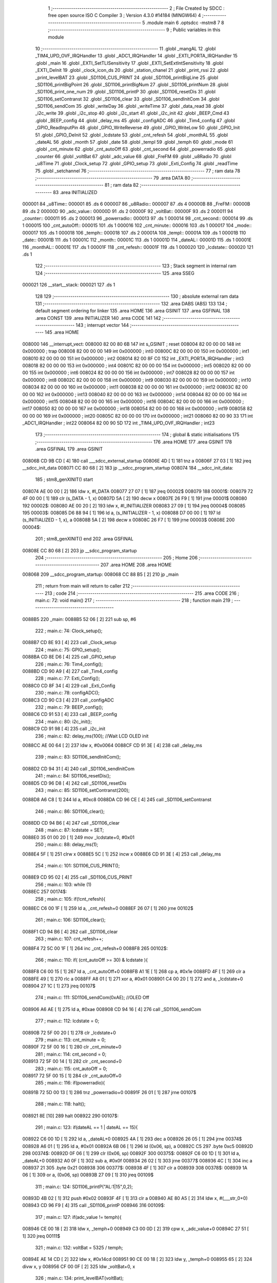                                       1 ;--------------------------------------------------------
                                      2 ; File Created by SDCC : free open source ISO C Compiler 
                                      3 ; Version 4.3.0 #14184 (MINGW64)
                                      4 ;--------------------------------------------------------
                                      5 	.module main
                                      6 	.optsdcc -mstm8
                                      7 	
                                      8 ;--------------------------------------------------------
                                      9 ; Public variables in this module
                                     10 ;--------------------------------------------------------
                                     11 	.globl _mangAL
                                     12 	.globl _TIM4_UPD_OVF_IRQHandler
                                     13 	.globl _ADC1_IRQHandler
                                     14 	.globl _EXTI_PORTA_IRQHandler
                                     15 	.globl _main
                                     16 	.globl _EXTI_SetTLISensitivity
                                     17 	.globl _EXTI_SetExtIntSensitivity
                                     18 	.globl _EXTI_DeInit
                                     19 	.globl _clock_icon_ds
                                     20 	.globl _station_chanel
                                     21 	.globl _print_rssi
                                     22 	.globl _print_levelBAT
                                     23 	.globl _SD1106_CUS_PRINT
                                     24 	.globl _SD1106_printBigLine
                                     25 	.globl _SD1106_printBigPoint
                                     26 	.globl _SD1106_printBigNum
                                     27 	.globl _SD1106_printNum
                                     28 	.globl _SD1106_print_one_num
                                     29 	.globl _SD1106_printP
                                     30 	.globl _SD1106_resetDis
                                     31 	.globl _SD1106_setContranst
                                     32 	.globl _SD1106_clear
                                     33 	.globl _SD1106_sendInitCom
                                     34 	.globl _SD1106_sendCom
                                     35 	.globl _writeDay
                                     36 	.globl _writeTime
                                     37 	.globl _data_read
                                     38 	.globl _i2c_write
                                     39 	.globl _i2c_stop
                                     40 	.globl _i2c_start
                                     41 	.globl _i2c_init
                                     42 	.globl _BEEP_Cmd
                                     43 	.globl _BEEP_config
                                     44 	.globl _delay_ms
                                     45 	.globl _configADC
                                     46 	.globl _Tim4_config
                                     47 	.globl _GPIO_ReadInputPin
                                     48 	.globl _GPIO_WriteReverse
                                     49 	.globl _GPIO_WriteLow
                                     50 	.globl _GPIO_Init
                                     51 	.globl _GPIO_DeInit
                                     52 	.globl _lcdstate
                                     53 	.globl _cnt_refesh
                                     54 	.globl _monthAL
                                     55 	.globl _dateAL
                                     56 	.globl _month
                                     57 	.globl _date
                                     58 	.globl _templ
                                     59 	.globl _temph
                                     60 	.globl _mode
                                     61 	.globl _cnt_minute
                                     62 	.globl _cnt_autoOff
                                     63 	.globl _cnt_second
                                     64 	.globl _powerradio
                                     65 	.globl _counter
                                     66 	.globl _voltBat
                                     67 	.globl _adc_value
                                     68 	.globl _FreFM
                                     69 	.globl _u8Radio
                                     70 	.globl _u8Time
                                     71 	.globl _Clock_setup
                                     72 	.globl _GPIO_setup
                                     73 	.globl _Exti_Config
                                     74 	.globl _readTime
                                     75 	.globl _setchannel
                                     76 ;--------------------------------------------------------
                                     77 ; ram data
                                     78 ;--------------------------------------------------------
                                     79 	.area DATA
                                     80 ;--------------------------------------------------------
                                     81 ; ram data
                                     82 ;--------------------------------------------------------
                                     83 	.area INITIALIZED
      000001                         84 _u8Time::
      000001                         85 	.ds 6
      000007                         86 _u8Radio::
      000007                         87 	.ds 4
      00000B                         88 _FreFM::
      00000B                         89 	.ds 2
      00000D                         90 _adc_value::
      00000D                         91 	.ds 2
      00000F                         92 _voltBat::
      00000F                         93 	.ds 2
      000011                         94 _counter::
      000011                         95 	.ds 2
      000013                         96 _powerradio::
      000013                         97 	.ds 1
      000014                         98 _cnt_second::
      000014                         99 	.ds 1
      000015                        100 _cnt_autoOff::
      000015                        101 	.ds 1
      000016                        102 _cnt_minute::
      000016                        103 	.ds 1
      000017                        104 _mode::
      000017                        105 	.ds 1
      000018                        106 _temph::
      000018                        107 	.ds 2
      00001A                        108 _templ::
      00001A                        109 	.ds 1
      00001B                        110 _date::
      00001B                        111 	.ds 1
      00001C                        112 _month::
      00001C                        113 	.ds 1
      00001D                        114 _dateAL::
      00001D                        115 	.ds 1
      00001E                        116 _monthAL::
      00001E                        117 	.ds 1
      00001F                        118 _cnt_refesh::
      00001F                        119 	.ds 1
      000020                        120 _lcdstate::
      000020                        121 	.ds 1
                                    122 ;--------------------------------------------------------
                                    123 ; Stack segment in internal ram
                                    124 ;--------------------------------------------------------
                                    125 	.area SSEG
      000021                        126 __start__stack:
      000021                        127 	.ds	1
                                    128 
                                    129 ;--------------------------------------------------------
                                    130 ; absolute external ram data
                                    131 ;--------------------------------------------------------
                                    132 	.area DABS (ABS)
                                    133 
                                    134 ; default segment ordering for linker
                                    135 	.area HOME
                                    136 	.area GSINIT
                                    137 	.area GSFINAL
                                    138 	.area CONST
                                    139 	.area INITIALIZER
                                    140 	.area CODE
                                    141 
                                    142 ;--------------------------------------------------------
                                    143 ; interrupt vector
                                    144 ;--------------------------------------------------------
                                    145 	.area HOME
      008000                        146 __interrupt_vect:
      008000 82 00 80 6B            147 	int s_GSINIT ; reset
      008004 82 00 00 00            148 	int 0x000000 ; trap
      008008 82 00 00 00            149 	int 0x000000 ; int0
      00800C 82 00 00 00            150 	int 0x000000 ; int1
      008010 82 00 00 00            151 	int 0x000000 ; int2
      008014 82 00 8F C0            152 	int _EXTI_PORTA_IRQHandler ; int3
      008018 82 00 00 00            153 	int 0x000000 ; int4
      00801C 82 00 00 00            154 	int 0x000000 ; int5
      008020 82 00 00 00            155 	int 0x000000 ; int6
      008024 82 00 00 00            156 	int 0x000000 ; int7
      008028 82 00 00 00            157 	int 0x000000 ; int8
      00802C 82 00 00 00            158 	int 0x000000 ; int9
      008030 82 00 00 00            159 	int 0x000000 ; int10
      008034 82 00 00 00            160 	int 0x000000 ; int11
      008038 82 00 00 00            161 	int 0x000000 ; int12
      00803C 82 00 00 00            162 	int 0x000000 ; int13
      008040 82 00 00 00            163 	int 0x000000 ; int14
      008044 82 00 00 00            164 	int 0x000000 ; int15
      008048 82 00 00 00            165 	int 0x000000 ; int16
      00804C 82 00 00 00            166 	int 0x000000 ; int17
      008050 82 00 00 00            167 	int 0x000000 ; int18
      008054 82 00 00 00            168 	int 0x000000 ; int19
      008058 82 00 00 00            169 	int 0x000000 ; int20
      00805C 82 00 00 00            170 	int 0x000000 ; int21
      008060 82 00 90 33            171 	int _ADC1_IRQHandler ; int22
      008064 82 00 90 5D            172 	int _TIM4_UPD_OVF_IRQHandler ; int23
                                    173 ;--------------------------------------------------------
                                    174 ; global & static initialisations
                                    175 ;--------------------------------------------------------
                                    176 	.area HOME
                                    177 	.area GSINIT
                                    178 	.area GSFINAL
                                    179 	.area GSINIT
      00806B CD 9B CD         [ 4]  180 	call	___sdcc_external_startup
      00806E 4D               [ 1]  181 	tnz	a
      00806F 27 03            [ 1]  182 	jreq	__sdcc_init_data
      008071 CC 80 68         [ 2]  183 	jp	__sdcc_program_startup
      008074                        184 __sdcc_init_data:
                                    185 ; stm8_genXINIT() start
      008074 AE 00 00         [ 2]  186 	ldw x, #l_DATA
      008077 27 07            [ 1]  187 	jreq	00002$
      008079                        188 00001$:
      008079 72 4F 00 00      [ 1]  189 	clr (s_DATA - 1, x)
      00807D 5A               [ 2]  190 	decw x
      00807E 26 F9            [ 1]  191 	jrne	00001$
      008080                        192 00002$:
      008080 AE 00 20         [ 2]  193 	ldw	x, #l_INITIALIZER
      008083 27 09            [ 1]  194 	jreq	00004$
      008085                        195 00003$:
      008085 D6 88 94         [ 1]  196 	ld	a, (s_INITIALIZER - 1, x)
      008088 D7 00 00         [ 1]  197 	ld	(s_INITIALIZED - 1, x), a
      00808B 5A               [ 2]  198 	decw	x
      00808C 26 F7            [ 1]  199 	jrne	00003$
      00808E                        200 00004$:
                                    201 ; stm8_genXINIT() end
                                    202 	.area GSFINAL
      00808E CC 80 68         [ 2]  203 	jp	__sdcc_program_startup
                                    204 ;--------------------------------------------------------
                                    205 ; Home
                                    206 ;--------------------------------------------------------
                                    207 	.area HOME
                                    208 	.area HOME
      008068                        209 __sdcc_program_startup:
      008068 CC 88 B5         [ 2]  210 	jp	_main
                                    211 ;	return from main will return to caller
                                    212 ;--------------------------------------------------------
                                    213 ; code
                                    214 ;--------------------------------------------------------
                                    215 	.area CODE
                                    216 ;	main.c: 72: void main()
                                    217 ;	-----------------------------------------
                                    218 ;	 function main
                                    219 ;	-----------------------------------------
      0088B5                        220 _main:
      0088B5 52 06            [ 2]  221 	sub	sp, #6
                                    222 ;	main.c: 74: Clock_setup();
      0088B7 CD 8E 93         [ 4]  223 	call	_Clock_setup
                                    224 ;	main.c: 75: GPIO_setup();
      0088BA CD 8E D6         [ 4]  225 	call	_GPIO_setup
                                    226 ;	main.c: 76: Tim4_config();
      0088BD CD 90 A9         [ 4]  227 	call	_Tim4_config
                                    228 ;	main.c: 77: Exti_Config();
      0088C0 CD 8F 34         [ 4]  229 	call	_Exti_Config
                                    230 ;	main.c: 78: configADC();
      0088C3 CD 90 C3         [ 4]  231 	call	_configADC
                                    232 ;	main.c: 79: BEEP_config();
      0088C6 CD 91 53         [ 4]  233 	call	_BEEP_config
                                    234 ;	main.c: 80: i2c_init();
      0088C9 CD 91 98         [ 4]  235 	call	_i2c_init
                                    236 ;	main.c: 82: delay_ms(100);  //Wait LCD OLED init
      0088CC AE 00 64         [ 2]  237 	ldw	x, #0x0064
      0088CF CD 91 3E         [ 4]  238 	call	_delay_ms
                                    239 ;	main.c: 83: SD1106_sendInitCom();
      0088D2 CD 94 31         [ 4]  240 	call	_SD1106_sendInitCom
                                    241 ;	main.c: 84: SD1106_resetDis();
      0088D5 CD 96 D8         [ 4]  242 	call	_SD1106_resetDis
                                    243 ;	main.c: 85: SD1106_setContranst(200);
      0088D8 A6 C8            [ 1]  244 	ld	a, #0xc8
      0088DA CD 96 CE         [ 4]  245 	call	_SD1106_setContranst
                                    246 ;	main.c: 86: SD1106_clear();
      0088DD CD 94 B6         [ 4]  247 	call	_SD1106_clear
                                    248 ;	main.c: 87: lcdstate = SET;
      0088E0 35 01 00 20      [ 1]  249 	mov	_lcdstate+0, #0x01
                                    250 ;	main.c: 88: delay_ms(1);
      0088E4 5F               [ 1]  251 	clrw	x
      0088E5 5C               [ 1]  252 	incw	x
      0088E6 CD 91 3E         [ 4]  253 	call	_delay_ms
                                    254 ;	main.c: 101: SD1106_CUS_PRINT();
      0088E9 CD 95 02         [ 4]  255 	call	_SD1106_CUS_PRINT
                                    256 ;	main.c: 103: while (1)
      0088EC                        257 00174$:
                                    258 ;	main.c: 105: if(!cnt_refesh){
      0088EC C6 00 1F         [ 1]  259 	ld	a, _cnt_refesh+0
      0088EF 26 07            [ 1]  260 	jrne	00102$
                                    261 ;	main.c: 106: SD1106_clear();
      0088F1 CD 94 B6         [ 4]  262 	call	_SD1106_clear
                                    263 ;	main.c: 107: cnt_refesh++;
      0088F4 72 5C 00 1F      [ 1]  264 	inc	_cnt_refesh+0
      0088F8                        265 00102$:
                                    266 ;	main.c: 110: if( (cnt_autoOff >= 30) & lcdstate ){
      0088F8 C6 00 15         [ 1]  267 	ld	a, _cnt_autoOff+0
      0088FB A1 1E            [ 1]  268 	cp	a, #0x1e
      0088FD 4F               [ 1]  269 	clr	a
      0088FE 49               [ 1]  270 	rlc	a
      0088FF A8 01            [ 1]  271 	xor	a, #0x01
      008901 C4 00 20         [ 1]  272 	and	a, _lcdstate+0
      008904 27 1C            [ 1]  273 	jreq	00107$
                                    274 ;	main.c: 111: SD1106_sendCom(0xAE);   //OLED Off
      008906 A6 AE            [ 1]  275 	ld	a, #0xae
      008908 CD 94 16         [ 4]  276 	call	_SD1106_sendCom
                                    277 ;	main.c: 112: lcdstate = 0;
      00890B 72 5F 00 20      [ 1]  278 	clr	_lcdstate+0
                                    279 ;	main.c: 113: cnt_minute = 0;
      00890F 72 5F 00 16      [ 1]  280 	clr	_cnt_minute+0
                                    281 ;	main.c: 114: cnt_second = 0; 
      008913 72 5F 00 14      [ 1]  282 	clr	_cnt_second+0
                                    283 ;	main.c: 115: cnt_autoOff = 0;
      008917 72 5F 00 15      [ 1]  284 	clr	_cnt_autoOff+0
                                    285 ;	main.c: 116: if(powerradio){
      00891B 72 5D 00 13      [ 1]  286 	tnz	_powerradio+0
      00891F 26 01            [ 1]  287 	jrne	00107$
                                    288 ;	main.c: 118: halt();
      008921 8E               [10]  289 	halt
      008922                        290 00107$:
                                    291 ;	main.c: 123: if(dateAL == 1 | dateAL == 15){
      008922 C6 00 1D         [ 1]  292 	ld	a, _dateAL+0
      008925 4A               [ 1]  293 	dec	a
      008926 26 05            [ 1]  294 	jrne	00374$
      008928 A6 01            [ 1]  295 	ld	a, #0x01
      00892A 6B 06            [ 1]  296 	ld	(0x06, sp), a
      00892C C5                     297 	.byte 0xc5
      00892D                        298 00374$:
      00892D 0F 06            [ 1]  299 	clr	(0x06, sp)
      00892F                        300 00375$:
      00892F C6 00 1D         [ 1]  301 	ld	a, _dateAL+0
      008932 A0 0F            [ 1]  302 	sub	a, #0x0f
      008934 26 02            [ 1]  303 	jrne	00377$
      008936 4C               [ 1]  304 	inc	a
      008937 21                     305 	.byte 0x21
      008938                        306 00377$:
      008938 4F               [ 1]  307 	clr	a
      008939                        308 00378$:
      008939 1A 06            [ 1]  309 	or	a, (0x06, sp)
      00893B 27 09            [ 1]  310 	jreq	00109$
                                    311 ;	main.c: 124: SD1106_printP("AL:1|15",0,2);
      00893D 4B 02            [ 1]  312 	push	#0x02
      00893F 4F               [ 1]  313 	clr	a
      008940 AE 80 A5         [ 2]  314 	ldw	x, #(___str_0+0)
      008943 CD 96 F9         [ 4]  315 	call	_SD1106_printP
      008946                        316 00109$:
                                    317 ;	main.c: 127: if(adc_value != temph){
      008946 CE 00 18         [ 2]  318 	ldw	x, _temph+0
      008949 C3 00 0D         [ 2]  319 	cpw	x, _adc_value+0
      00894C 27 51            [ 1]  320 	jreq	00111$
                                    321 ;	main.c: 132: voltBat = 5325 / temph;
      00894E AE 14 CD         [ 2]  322 	ldw	x, #0x14cd
      008951 90 CE 00 18      [ 2]  323 	ldw	y, _temph+0
      008955 65               [ 2]  324 	divw	x, y
      008956 CF 00 0F         [ 2]  325 	ldw	_voltBat+0, x
                                    326 ;	main.c: 134: print_levelBAT(voltBat);
      008959 C6 00 10         [ 1]  327 	ld	a, _voltBat+1
      00895C CD 95 D8         [ 4]  328 	call	_print_levelBAT
                                    329 ;	main.c: 135: SD1106_print_one_num( (uint8_t)voltBat/10,0,100);
      00895F C6 00 10         [ 1]  330 	ld	a, _voltBat+1
      008962 5F               [ 1]  331 	clrw	x
      008963 4B 0A            [ 1]  332 	push	#0x0a
      008965 4B 00            [ 1]  333 	push	#0x00
      008967 97               [ 1]  334 	ld	xl, a
      008968 CD 9B E7         [ 4]  335 	call	__divsint
      00896B 9F               [ 1]  336 	ld	a, xl
      00896C 4B 64            [ 1]  337 	push	#0x64
      00896E 4B 00            [ 1]  338 	push	#0x00
      008970 CD 97 6D         [ 4]  339 	call	_SD1106_print_one_num
                                    340 ;	main.c: 136: SD1106_printP(".",    0,  106);
      008973 4B 6A            [ 1]  341 	push	#0x6a
      008975 4F               [ 1]  342 	clr	a
      008976 AE 80 AD         [ 2]  343 	ldw	x, #(___str_1+0)
      008979 CD 96 F9         [ 4]  344 	call	_SD1106_printP
                                    345 ;	main.c: 137: SD1106_print_one_num( (uint8_t)voltBat%10, 0, 112);
      00897C C6 00 10         [ 1]  346 	ld	a, _voltBat+1
      00897F 5F               [ 1]  347 	clrw	x
      008980 4B 0A            [ 1]  348 	push	#0x0a
      008982 4B 00            [ 1]  349 	push	#0x00
      008984 97               [ 1]  350 	ld	xl, a
      008985 CD 9B CF         [ 4]  351 	call	__modsint
      008988 9F               [ 1]  352 	ld	a, xl
      008989 4B 70            [ 1]  353 	push	#0x70
      00898B 4B 00            [ 1]  354 	push	#0x00
      00898D CD 97 6D         [ 4]  355 	call	_SD1106_print_one_num
                                    356 ;	main.c: 138: SD1106_printP("V", 0, 118);
      008990 4B 76            [ 1]  357 	push	#0x76
      008992 4F               [ 1]  358 	clr	a
      008993 AE 80 AF         [ 2]  359 	ldw	x, #(___str_2+0)
      008996 CD 96 F9         [ 4]  360 	call	_SD1106_printP
                                    361 ;	main.c: 140: adc_value = temph;
      008999 CE 00 18         [ 2]  362 	ldw	x, _temph+0
      00899C CF 00 0D         [ 2]  363 	ldw	_adc_value+0, x
      00899F                        364 00111$:
                                    365 ;	main.c: 143: if (GPIO_ReadInputPin(right_port, right_pin) == RESET){
      00899F A6 40            [ 1]  366 	ld	a, #0x40
      0089A1 AE 50 0A         [ 2]  367 	ldw	x, #0x500a
      0089A4 CD 9A B1         [ 4]  368 	call	_GPIO_ReadInputPin
      0089A7 4D               [ 1]  369 	tnz	a
      0089A8 26 1C            [ 1]  370 	jrne	00118$
                                    371 ;	main.c: 144: delay_ms(20);
      0089AA AE 00 14         [ 2]  372 	ldw	x, #0x0014
      0089AD CD 91 3E         [ 4]  373 	call	_delay_ms
                                    374 ;	main.c: 145: if(powerradio){
      0089B0 C6 00 13         [ 1]  375 	ld	a, _powerradio+0
      0089B3 27 11            [ 1]  376 	jreq	00118$
                                    377 ;	main.c: 146: while (GPIO_ReadInputPin(right_port, right_pin) == RESET);
      0089B5                        378 00112$:
      0089B5 A6 40            [ 1]  379 	ld	a, #0x40
      0089B7 AE 50 0A         [ 2]  380 	ldw	x, #0x500a
      0089BA CD 9A B1         [ 4]  381 	call	_GPIO_ReadInputPin
      0089BD 4D               [ 1]  382 	tnz	a
      0089BE 27 F5            [ 1]  383 	jreq	00112$
                                    384 ;	main.c: 147: setchannel(1000);   //Tan so 100.0 MHZ
      0089C0 AE 03 E8         [ 2]  385 	ldw	x, #0x03e8
      0089C3 CD 8F 89         [ 4]  386 	call	_setchannel
      0089C6                        387 00118$:
                                    388 ;	main.c: 152: if (GPIO_ReadInputPin(left_port, left_pin) == RESET){
      0089C6 A6 20            [ 1]  389 	ld	a, #0x20
      0089C8 AE 50 0A         [ 2]  390 	ldw	x, #0x500a
      0089CB CD 9A B1         [ 4]  391 	call	_GPIO_ReadInputPin
      0089CE 6B 06            [ 1]  392 	ld	(0x06, sp), a
      0089D0 27 03            [ 1]  393 	jreq	00386$
      0089D2 CC 8B 89         [ 2]  394 	jp	00138$
      0089D5                        395 00386$:
                                    396 ;	main.c: 153: delay_ms(20);
      0089D5 AE 00 14         [ 2]  397 	ldw	x, #0x0014
      0089D8 CD 91 3E         [ 4]  398 	call	_delay_ms
                                    399 ;	main.c: 154: if(powerradio){
      0089DB C6 00 13         [ 1]  400 	ld	a, _powerradio+0
      0089DE 27 18            [ 1]  401 	jreq	00135$
                                    402 ;	main.c: 156: i2c_start();
      0089E0 CD 91 A1         [ 4]  403 	call	_i2c_start
                                    404 ;	main.c: 157: i2c_write(ADDR_5807M);
      0089E3 A6 20            [ 1]  405 	ld	a, #0x20
      0089E5 CD 91 FE         [ 4]  406 	call	_i2c_write
                                    407 ;	main.c: 158: i2c_write(0xC3);
      0089E8 A6 C3            [ 1]  408 	ld	a, #0xc3
      0089EA CD 91 FE         [ 4]  409 	call	_i2c_write
                                    410 ;	main.c: 159: i2c_write(0x01);
      0089ED A6 01            [ 1]  411 	ld	a, #0x01
      0089EF CD 91 FE         [ 4]  412 	call	_i2c_write
                                    413 ;	main.c: 160: i2c_stop();
      0089F2 CD 91 D6         [ 4]  414 	call	_i2c_stop
      0089F5 CC 8B 89         [ 2]  415 	jp	00138$
      0089F8                        416 00135$:
                                    417 ;	main.c: 163: delay_ms(500);
      0089F8 AE 01 F4         [ 2]  418 	ldw	x, #0x01f4
      0089FB CD 91 3E         [ 4]  419 	call	_delay_ms
                                    420 ;	main.c: 164: SD1106_clear();
      0089FE CD 94 B6         [ 4]  421 	call	_SD1106_clear
                                    422 ;	main.c: 165: while (GPIO_ReadInputPin(left_port, left_pin) == RESET){
      008A01                        423 00131$:
      008A01 A6 20            [ 1]  424 	ld	a, #0x20
      008A03 AE 50 0A         [ 2]  425 	ldw	x, #0x500a
      008A06 CD 9A B1         [ 4]  426 	call	_GPIO_ReadInputPin
      008A09 6B 06            [ 1]  427 	ld	(0x06, sp), a
      008A0B 27 03            [ 1]  428 	jreq	00388$
      008A0D CC 8B 86         [ 2]  429 	jp	00133$
      008A10                        430 00388$:
                                    431 ;	main.c: 166: SD1106_printP("+DATE+",   1,  70);
      008A10 4B 46            [ 1]  432 	push	#0x46
      008A12 A6 01            [ 1]  433 	ld	a, #0x01
      008A14 AE 80 B1         [ 2]  434 	ldw	x, #(___str_3+0)
      008A17 CD 96 F9         [ 4]  435 	call	_SD1106_printP
                                    436 ;	main.c: 167: readTime();
      008A1A CD 8F 43         [ 4]  437 	call	_readTime
                                    438 ;	main.c: 168: uint8_t flag = ( (mangAL[(u8Time[5] - 8)*4] - u8Time[4] >= 1) ? 0 : 1);
      008A1D C6 00 06         [ 1]  439 	ld	a, _u8Time+5
      008A20 A0 08            [ 1]  440 	sub	a, #0x08
      008A22 6B 03            [ 1]  441 	ld	(0x03, sp), a
      008A24 97               [ 1]  442 	ld	xl, a
      008A25 49               [ 1]  443 	rlc	a
      008A26 4F               [ 1]  444 	clr	a
      008A27 A2 00            [ 1]  445 	sbc	a, #0x00
      008A29 95               [ 1]  446 	ld	xh, a
      008A2A 58               [ 2]  447 	sllw	x
      008A2B 58               [ 2]  448 	sllw	x
      008A2C D6 80 91         [ 1]  449 	ld	a, (_mangAL+0, x)
      008A2F 6B 04            [ 1]  450 	ld	(0x04, sp), a
      008A31 5F               [ 1]  451 	clrw	x
      008A32 7B 04            [ 1]  452 	ld	a, (0x04, sp)
      008A34 97               [ 1]  453 	ld	xl, a
      008A35 C6 00 05         [ 1]  454 	ld	a, _u8Time+4
      008A38 6B 05            [ 1]  455 	ld	(0x05, sp), a
      008A3A 6B 02            [ 1]  456 	ld	(0x02, sp), a
      008A3C 0F 01            [ 1]  457 	clr	(0x01, sp)
      008A3E 72 F0 01         [ 2]  458 	subw	x, (0x01, sp)
      008A41 A3 00 01         [ 2]  459 	cpw	x, #0x0001
      008A44 2F 02            [ 1]  460 	jrslt	00178$
      008A46 4F               [ 1]  461 	clr	a
      008A47 C5                     462 	.byte 0xc5
      008A48                        463 00178$:
      008A48 A6 01            [ 1]  464 	ld	a, #0x01
      008A4A                        465 00179$:
                                    466 ;	main.c: 169: if(flag){
      008A4A 6B 06            [ 1]  467 	ld	(0x06, sp), a
      008A4C 27 1F            [ 1]  468 	jreq	00120$
                                    469 ;	main.c: 170: dateAL = u8Time[4] - mangAL[(u8Time[5] - 8)*4] + 1;
      008A4E 7B 05            [ 1]  470 	ld	a, (0x05, sp)
      008A50 10 04            [ 1]  471 	sub	a, (0x04, sp)
      008A52 4C               [ 1]  472 	inc	a
      008A53 C7 00 1D         [ 1]  473 	ld	_dateAL+0, a
                                    474 ;	main.c: 171: monthAL = mangAL[(u8Time[5] - 8)*4 + 3];
      008A56 C6 00 06         [ 1]  475 	ld	a, _u8Time+5
      008A59 A0 08            [ 1]  476 	sub	a, #0x08
      008A5B 48               [ 1]  477 	sll	a
      008A5C 48               [ 1]  478 	sll	a
      008A5D AB 03            [ 1]  479 	add	a, #0x03
      008A5F 97               [ 1]  480 	ld	xl, a
      008A60 49               [ 1]  481 	rlc	a
      008A61 4F               [ 1]  482 	clr	a
      008A62 A2 00            [ 1]  483 	sbc	a, #0x00
      008A64 95               [ 1]  484 	ld	xh, a
      008A65 D6 80 91         [ 1]  485 	ld	a, (_mangAL+0, x)
      008A68 C7 00 1E         [ 1]  486 	ld	_monthAL+0, a
      008A6B 20 29            [ 2]  487 	jra	00121$
      008A6D                        488 00120$:
                                    489 ;	main.c: 174: dateAL = u8Time[4] + mangAL[(u8Time[5] - 8)*4 + 2] - 1;
      008A6D 7B 03            [ 1]  490 	ld	a, (0x03, sp)
      008A6F 48               [ 1]  491 	sll	a
      008A70 48               [ 1]  492 	sll	a
      008A71 AB 02            [ 1]  493 	add	a, #0x02
      008A73 97               [ 1]  494 	ld	xl, a
      008A74 49               [ 1]  495 	rlc	a
      008A75 4F               [ 1]  496 	clr	a
      008A76 A2 00            [ 1]  497 	sbc	a, #0x00
      008A78 95               [ 1]  498 	ld	xh, a
      008A79 D6 80 91         [ 1]  499 	ld	a, (_mangAL+0, x)
      008A7C 1B 05            [ 1]  500 	add	a, (0x05, sp)
      008A7E 4A               [ 1]  501 	dec	a
      008A7F C7 00 1D         [ 1]  502 	ld	_dateAL+0, a
                                    503 ;	main.c: 175: monthAL = mangAL[(u8Time[5] - 8)*4 + 1];
      008A82 C6 00 06         [ 1]  504 	ld	a, _u8Time+5
      008A85 A0 08            [ 1]  505 	sub	a, #0x08
      008A87 48               [ 1]  506 	sll	a
      008A88 48               [ 1]  507 	sll	a
      008A89 4C               [ 1]  508 	inc	a
      008A8A 97               [ 1]  509 	ld	xl, a
      008A8B 49               [ 1]  510 	rlc	a
      008A8C 4F               [ 1]  511 	clr	a
      008A8D A2 00            [ 1]  512 	sbc	a, #0x00
      008A8F 95               [ 1]  513 	ld	xh, a
      008A90 D6 80 91         [ 1]  514 	ld	a, (_mangAL+0, x)
      008A93 C7 00 1E         [ 1]  515 	ld	_monthAL+0, a
      008A96                        516 00121$:
                                    517 ;	main.c: 177: SD1106_printBigNum(u8Time[4]/10, 25);
      008A96 C6 00 05         [ 1]  518 	ld	a, _u8Time+4
      008A99 5F               [ 1]  519 	clrw	x
      008A9A 97               [ 1]  520 	ld	xl, a
      008A9B 4B 0A            [ 1]  521 	push	#0x0a
      008A9D 4B 00            [ 1]  522 	push	#0x00
      008A9F CD 9B E7         [ 4]  523 	call	__divsint
      008AA2 9F               [ 1]  524 	ld	a, xl
      008AA3 4B 19            [ 1]  525 	push	#0x19
      008AA5 CD 98 91         [ 4]  526 	call	_SD1106_printBigNum
                                    527 ;	main.c: 178: SD1106_printBigNum(u8Time[4]%10, 42);
      008AA8 C6 00 05         [ 1]  528 	ld	a, _u8Time+4
      008AAB 5F               [ 1]  529 	clrw	x
      008AAC 97               [ 1]  530 	ld	xl, a
      008AAD 4B 0A            [ 1]  531 	push	#0x0a
      008AAF 4B 00            [ 1]  532 	push	#0x00
      008AB1 CD 9B CF         [ 4]  533 	call	__modsint
      008AB4 9F               [ 1]  534 	ld	a, xl
      008AB5 4B 2A            [ 1]  535 	push	#0x2a
      008AB7 CD 98 91         [ 4]  536 	call	_SD1106_printBigNum
                                    537 ;	main.c: 179: SD1106_printBigLine(59);
      008ABA A6 3B            [ 1]  538 	ld	a, #0x3b
      008ABC CD 99 A2         [ 4]  539 	call	_SD1106_printBigLine
                                    540 ;	main.c: 180: SD1106_printBigNum(u8Time[5]/10, 66);
      008ABF C6 00 06         [ 1]  541 	ld	a, _u8Time+5
      008AC2 5F               [ 1]  542 	clrw	x
      008AC3 97               [ 1]  543 	ld	xl, a
      008AC4 4B 0A            [ 1]  544 	push	#0x0a
      008AC6 4B 00            [ 1]  545 	push	#0x00
      008AC8 CD 9B E7         [ 4]  546 	call	__divsint
      008ACB 9F               [ 1]  547 	ld	a, xl
      008ACC 4B 42            [ 1]  548 	push	#0x42
      008ACE CD 98 91         [ 4]  549 	call	_SD1106_printBigNum
                                    550 ;	main.c: 181: SD1106_printBigNum(u8Time[5]%10, 83);
      008AD1 C6 00 06         [ 1]  551 	ld	a, _u8Time+5
      008AD4 5F               [ 1]  552 	clrw	x
      008AD5 97               [ 1]  553 	ld	xl, a
      008AD6 4B 0A            [ 1]  554 	push	#0x0a
      008AD8 4B 00            [ 1]  555 	push	#0x00
      008ADA CD 9B CF         [ 4]  556 	call	__modsint
      008ADD 9F               [ 1]  557 	ld	a, xl
      008ADE 4B 53            [ 1]  558 	push	#0x53
      008AE0 CD 98 91         [ 4]  559 	call	_SD1106_printBigNum
                                    560 ;	main.c: 183: SD1106_printP("AL:",0,2);
      008AE3 4B 02            [ 1]  561 	push	#0x02
      008AE5 4F               [ 1]  562 	clr	a
      008AE6 AE 80 B8         [ 2]  563 	ldw	x, #(___str_4+0)
      008AE9 CD 96 F9         [ 4]  564 	call	_SD1106_printP
                                    565 ;	main.c: 184: SD1106_printNum(dateAL,0,20);
      008AEC 5F               [ 1]  566 	clrw	x
      008AED C6 00 1D         [ 1]  567 	ld	a, _dateAL+0
      008AF0 97               [ 1]  568 	ld	xl, a
      008AF1 4B 14            [ 1]  569 	push	#0x14
      008AF3 4F               [ 1]  570 	clr	a
      008AF4 CD 97 CF         [ 4]  571 	call	_SD1106_printNum
                                    572 ;	main.c: 185: SD1106_printP("-",0,32);
      008AF7 4B 20            [ 1]  573 	push	#0x20
      008AF9 4F               [ 1]  574 	clr	a
      008AFA AE 80 BC         [ 2]  575 	ldw	x, #(___str_5+0)
      008AFD CD 96 F9         [ 4]  576 	call	_SD1106_printP
                                    577 ;	main.c: 186: SD1106_printNum( monthAL, 0, 38);
      008B00 5F               [ 1]  578 	clrw	x
      008B01 C6 00 1E         [ 1]  579 	ld	a, _monthAL+0
      008B04 97               [ 1]  580 	ld	xl, a
      008B05 4B 26            [ 1]  581 	push	#0x26
      008B07 4F               [ 1]  582 	clr	a
      008B08 CD 97 CF         [ 4]  583 	call	_SD1106_printNum
                                    584 ;	main.c: 187: delay_ms(100);
      008B0B AE 00 64         [ 2]  585 	ldw	x, #0x0064
      008B0E CD 91 3E         [ 4]  586 	call	_delay_ms
                                    587 ;	main.c: 188: if(GPIO_ReadInputPin(right_port, right_pin) == RESET){
      008B11 A6 40            [ 1]  588 	ld	a, #0x40
      008B13 AE 50 0A         [ 2]  589 	ldw	x, #0x500a
      008B16 CD 9A B1         [ 4]  590 	call	_GPIO_ReadInputPin
      008B19 4D               [ 1]  591 	tnz	a
      008B1A 27 03            [ 1]  592 	jreq	00391$
      008B1C CC 8A 01         [ 2]  593 	jp	00131$
      008B1F                        594 00391$:
                                    595 ;	main.c: 189: delay_ms(400);
      008B1F AE 01 90         [ 2]  596 	ldw	x, #0x0190
      008B22 CD 91 3E         [ 4]  597 	call	_delay_ms
                                    598 ;	main.c: 190: while(GPIO_ReadInputPin(right_port, right_pin) == RESET){
      008B25                        599 00124$:
      008B25 A6 40            [ 1]  600 	ld	a, #0x40
      008B27 AE 50 0A         [ 2]  601 	ldw	x, #0x500a
      008B2A CD 9A B1         [ 4]  602 	call	_GPIO_ReadInputPin
      008B2D 4D               [ 1]  603 	tnz	a
      008B2E 26 3B            [ 1]  604 	jrne	00126$
                                    605 ;	main.c: 191: delay_ms(400);
      008B30 AE 01 90         [ 2]  606 	ldw	x, #0x0190
      008B33 CD 91 3E         [ 4]  607 	call	_delay_ms
                                    608 ;	main.c: 192: month++;
      008B36 72 5C 00 1C      [ 1]  609 	inc	_month+0
                                    610 ;	main.c: 193: if(month > 12) month = 0;
      008B3A C6 00 1C         [ 1]  611 	ld	a, _month+0
      008B3D A1 0C            [ 1]  612 	cp	a, #0x0c
      008B3F 23 04            [ 2]  613 	jrule	00123$
      008B41 72 5F 00 1C      [ 1]  614 	clr	_month+0
      008B45                        615 00123$:
                                    616 ;	main.c: 194: SD1106_printBigNum(month/10, 66);
      008B45 5F               [ 1]  617 	clrw	x
      008B46 C6 00 1C         [ 1]  618 	ld	a, _month+0
      008B49 97               [ 1]  619 	ld	xl, a
      008B4A 4B 0A            [ 1]  620 	push	#0x0a
      008B4C 4B 00            [ 1]  621 	push	#0x00
      008B4E CD 9B E7         [ 4]  622 	call	__divsint
      008B51 9F               [ 1]  623 	ld	a, xl
      008B52 4B 42            [ 1]  624 	push	#0x42
      008B54 CD 98 91         [ 4]  625 	call	_SD1106_printBigNum
                                    626 ;	main.c: 195: SD1106_printBigNum(month%10, 83);
      008B57 C6 00 1C         [ 1]  627 	ld	a, _month+0
      008B5A 5F               [ 1]  628 	clrw	x
      008B5B 4B 0A            [ 1]  629 	push	#0x0a
      008B5D 4B 00            [ 1]  630 	push	#0x00
      008B5F 97               [ 1]  631 	ld	xl, a
      008B60 CD 9B CF         [ 4]  632 	call	__modsint
      008B63 9F               [ 1]  633 	ld	a, xl
      008B64 4B 53            [ 1]  634 	push	#0x53
      008B66 CD 98 91         [ 4]  635 	call	_SD1106_printBigNum
      008B69 20 BA            [ 2]  636 	jra	00124$
      008B6B                        637 00126$:
                                    638 ;	main.c: 197: date++;
      008B6B 72 5C 00 1B      [ 1]  639 	inc	_date+0
                                    640 ;	main.c: 198: if(date > 31) date = 0;
      008B6F C6 00 1B         [ 1]  641 	ld	a, _date+0
      008B72 A1 1F            [ 1]  642 	cp	a, #0x1f
      008B74 23 04            [ 2]  643 	jrule	00128$
      008B76 72 5F 00 1B      [ 1]  644 	clr	_date+0
      008B7A                        645 00128$:
                                    646 ;	main.c: 199: writeDay(date, month);
      008B7A 3B 00 1C         [ 1]  647 	push	_month+0
      008B7D C6 00 1B         [ 1]  648 	ld	a, _date+0
      008B80 CD 93 D5         [ 4]  649 	call	_writeDay
      008B83 CC 8A 01         [ 2]  650 	jp	00131$
      008B86                        651 00133$:
                                    652 ;	main.c: 203: SD1106_clear();
      008B86 CD 94 B6         [ 4]  653 	call	_SD1106_clear
      008B89                        654 00138$:
                                    655 ;	main.c: 208: readTime();
      008B89 CD 8F 43         [ 4]  656 	call	_readTime
                                    657 ;	main.c: 221: SD1106_printBigNum(u8Time[2]/10, 25);
      008B8C C6 00 03         [ 1]  658 	ld	a, _u8Time+2
      008B8F 5F               [ 1]  659 	clrw	x
      008B90 4B 0A            [ 1]  660 	push	#0x0a
      008B92 4B 00            [ 1]  661 	push	#0x00
      008B94 97               [ 1]  662 	ld	xl, a
      008B95 CD 9B E7         [ 4]  663 	call	__divsint
      008B98 9F               [ 1]  664 	ld	a, xl
      008B99 4B 19            [ 1]  665 	push	#0x19
      008B9B CD 98 91         [ 4]  666 	call	_SD1106_printBigNum
                                    667 ;	main.c: 222: SD1106_printBigNum(u8Time[2]%10, 42);
      008B9E C6 00 03         [ 1]  668 	ld	a, _u8Time+2
      008BA1 5F               [ 1]  669 	clrw	x
      008BA2 4B 0A            [ 1]  670 	push	#0x0a
      008BA4 4B 00            [ 1]  671 	push	#0x00
      008BA6 97               [ 1]  672 	ld	xl, a
      008BA7 CD 9B CF         [ 4]  673 	call	__modsint
      008BAA 9F               [ 1]  674 	ld	a, xl
      008BAB 4B 2A            [ 1]  675 	push	#0x2a
      008BAD CD 98 91         [ 4]  676 	call	_SD1106_printBigNum
                                    677 ;	main.c: 223: SD1106_printBigPoint(59);
      008BB0 A6 3B            [ 1]  678 	ld	a, #0x3b
      008BB2 CD 99 2B         [ 4]  679 	call	_SD1106_printBigPoint
                                    680 ;	main.c: 225: SD1106_printBigNum(u8Time[1]/10, 66);
      008BB5 C6 00 02         [ 1]  681 	ld	a, _u8Time+1
      008BB8 5F               [ 1]  682 	clrw	x
      008BB9 4B 0A            [ 1]  683 	push	#0x0a
      008BBB 4B 00            [ 1]  684 	push	#0x00
      008BBD 97               [ 1]  685 	ld	xl, a
      008BBE CD 9B E7         [ 4]  686 	call	__divsint
      008BC1 9F               [ 1]  687 	ld	a, xl
      008BC2 4B 42            [ 1]  688 	push	#0x42
      008BC4 CD 98 91         [ 4]  689 	call	_SD1106_printBigNum
                                    690 ;	main.c: 226: SD1106_printBigNum(u8Time[1]%10, 83);
      008BC7 C6 00 02         [ 1]  691 	ld	a, _u8Time+1
      008BCA 5F               [ 1]  692 	clrw	x
      008BCB 4B 0A            [ 1]  693 	push	#0x0a
      008BCD 4B 00            [ 1]  694 	push	#0x00
      008BCF 97               [ 1]  695 	ld	xl, a
      008BD0 CD 9B CF         [ 4]  696 	call	__modsint
      008BD3 9F               [ 1]  697 	ld	a, xl
      008BD4 4B 53            [ 1]  698 	push	#0x53
      008BD6 CD 98 91         [ 4]  699 	call	_SD1106_printBigNum
                                    700 ;	main.c: 228: SD1106_print_one_num( (uint8_t)u8Time[0]/10,7,100);
      008BD9 C6 00 01         [ 1]  701 	ld	a, _u8Time+0
      008BDC 5F               [ 1]  702 	clrw	x
      008BDD 4B 0A            [ 1]  703 	push	#0x0a
      008BDF 4B 00            [ 1]  704 	push	#0x00
      008BE1 97               [ 1]  705 	ld	xl, a
      008BE2 CD 9B E7         [ 4]  706 	call	__divsint
      008BE5 9F               [ 1]  707 	ld	a, xl
      008BE6 4B 64            [ 1]  708 	push	#0x64
      008BE8 4B 07            [ 1]  709 	push	#0x07
      008BEA CD 97 6D         [ 4]  710 	call	_SD1106_print_one_num
                                    711 ;	main.c: 229: SD1106_print_one_num( (uint8_t)u8Time[0]%10,7,106);
      008BED C6 00 01         [ 1]  712 	ld	a, _u8Time+0
      008BF0 5F               [ 1]  713 	clrw	x
      008BF1 4B 0A            [ 1]  714 	push	#0x0a
      008BF3 4B 00            [ 1]  715 	push	#0x00
      008BF5 97               [ 1]  716 	ld	xl, a
      008BF6 CD 9B CF         [ 4]  717 	call	__modsint
      008BF9 9F               [ 1]  718 	ld	a, xl
      008BFA 4B 6A            [ 1]  719 	push	#0x6a
      008BFC 4B 07            [ 1]  720 	push	#0x07
      008BFE CD 97 6D         [ 4]  721 	call	_SD1106_print_one_num
                                    722 ;	main.c: 230: delay_ms(100);
      008C01 AE 00 64         [ 2]  723 	ldw	x, #0x0064
      008C04 CD 91 3E         [ 4]  724 	call	_delay_ms
                                    725 ;	main.c: 232: if(GPIO_ReadInputPin(switch_PORT, switch_PIN)){
      008C07 A6 10            [ 1]  726 	ld	a, #0x10
      008C09 AE 50 0A         [ 2]  727 	ldw	x, #0x500a
      008C0C CD 9A B1         [ 4]  728 	call	_GPIO_ReadInputPin
      008C0F 4D               [ 1]  729 	tnz	a
      008C10 27 0B            [ 1]  730 	jreq	00140$
                                    731 ;	main.c: 233: powerradio = 1;
      008C12 35 01 00 13      [ 1]  732 	mov	_powerradio+0, #0x01
                                    733 ;	main.c: 234: delay_ms(1);
      008C16 5F               [ 1]  734 	clrw	x
      008C17 5C               [ 1]  735 	incw	x
      008C18 CD 91 3E         [ 4]  736 	call	_delay_ms
      008C1B 20 0C            [ 2]  737 	jra	00141$
      008C1D                        738 00140$:
                                    739 ;	main.c: 236: powerradio = 0;
      008C1D 72 5F 00 13      [ 1]  740 	clr	_powerradio+0
                                    741 ;	main.c: 237: clock_icon_ds();
      008C21 CD 96 9A         [ 4]  742 	call	_clock_icon_ds
                                    743 ;	main.c: 238: delay_ms(1);
      008C24 5F               [ 1]  744 	clrw	x
      008C25 5C               [ 1]  745 	incw	x
      008C26 CD 91 3E         [ 4]  746 	call	_delay_ms
      008C29                        747 00141$:
                                    748 ;	main.c: 242: if(powerradio == 1){
      008C29 C6 00 13         [ 1]  749 	ld	a, _powerradio+0
      008C2C 4A               [ 1]  750 	dec	a
      008C2D 27 03            [ 1]  751 	jreq	00398$
      008C2F CC 8C CA         [ 2]  752 	jp	00208$
      008C32                        753 00398$:
                                    754 ;	main.c: 243: data_read(ADDR_5807M | 0x22, 0x0A, 4, u8Radio);
      008C32 4B 07            [ 1]  755 	push	#<(_u8Radio+0)
      008C34 4B 00            [ 1]  756 	push	#((_u8Radio+0) >> 8)
      008C36 4B 04            [ 1]  757 	push	#0x04
      008C38 4B 0A            [ 1]  758 	push	#0x0a
      008C3A A6 22            [ 1]  759 	ld	a, #0x22
      008C3C CD 93 3C         [ 4]  760 	call	_data_read
                                    761 ;	main.c: 244: FreFM = (u8Radio[0] & 0x1) << 8;    //bit cao
      008C3F C6 00 07         [ 1]  762 	ld	a, _u8Radio+0
      008C42 5F               [ 1]  763 	clrw	x
      008C43 A4 01            [ 1]  764 	and	a, #0x01
      008C45 97               [ 1]  765 	ld	xl, a
      008C46 4F               [ 1]  766 	clr	a
      008C47 02               [ 1]  767 	rlwa	x
      008C48 CF 00 0B         [ 2]  768 	ldw	_FreFM+0, x
                                    769 ;	main.c: 245: FreFM |= u8Radio[1];                //bit thap
      008C4B C6 00 08         [ 1]  770 	ld	a, _u8Radio+1
      008C4E 5F               [ 1]  771 	clrw	x
      008C4F CA 00 0C         [ 1]  772 	or	a, _FreFM+1
      008C52 02               [ 1]  773 	rlwa	x
      008C53 CA 00 0B         [ 1]  774 	or	a, _FreFM+0
      008C56 95               [ 1]  775 	ld	xh, a
                                    776 ;	main.c: 246: FreFM += 870; //tan so kenh hien tai
      008C57 CF 00 0B         [ 2]  777 	ldw	_FreFM+0, x
      008C5A 1C 03 66         [ 2]  778 	addw	x, #0x0366
      008C5D CF 00 0B         [ 2]  779 	ldw	_FreFM+0, x
                                    780 ;	main.c: 248: print_rssi();
      008C60 CD 96 30         [ 4]  781 	call	_print_rssi
                                    782 ;	main.c: 249: SD1106_printNum(u8Radio[2] >> 2,    0,  20);
      008C63 C6 00 09         [ 1]  783 	ld	a, _u8Radio+2
      008C66 44               [ 1]  784 	srl	a
      008C67 44               [ 1]  785 	srl	a
      008C68 5F               [ 1]  786 	clrw	x
      008C69 97               [ 1]  787 	ld	xl, a
      008C6A 4B 14            [ 1]  788 	push	#0x14
      008C6C 4F               [ 1]  789 	clr	a
      008C6D CD 97 CF         [ 4]  790 	call	_SD1106_printNum
                                    791 ;	main.c: 251: station_chanel();
      008C70 CD 96 65         [ 4]  792 	call	_station_chanel
                                    793 ;	main.c: 252: SD1106_print_one_num(  FreFM/1000,      1,  20); // + 6
      008C73 CE 00 0B         [ 2]  794 	ldw	x, _FreFM+0
      008C76 90 AE 03 E8      [ 2]  795 	ldw	y, #0x03e8
      008C7A 65               [ 2]  796 	divw	x, y
      008C7B 9F               [ 1]  797 	ld	a, xl
      008C7C 4B 14            [ 1]  798 	push	#0x14
      008C7E 4B 01            [ 1]  799 	push	#0x01
      008C80 CD 97 6D         [ 4]  800 	call	_SD1106_print_one_num
                                    801 ;	main.c: 253: SD1106_print_one_num( (FreFM/100)%10,   1,  26);
      008C83 CE 00 0B         [ 2]  802 	ldw	x, _FreFM+0
      008C86 90 AE 00 64      [ 2]  803 	ldw	y, #0x0064
      008C8A 65               [ 2]  804 	divw	x, y
      008C8B 90 AE 00 0A      [ 2]  805 	ldw	y, #0x000a
      008C8F 65               [ 2]  806 	divw	x, y
      008C90 90 9F            [ 1]  807 	ld	a, yl
      008C92 4B 1A            [ 1]  808 	push	#0x1a
      008C94 4B 01            [ 1]  809 	push	#0x01
      008C96 CD 97 6D         [ 4]  810 	call	_SD1106_print_one_num
                                    811 ;	main.c: 254: SD1106_print_one_num( (FreFM/10) % 10,  1,  32);
      008C99 CE 00 0B         [ 2]  812 	ldw	x, _FreFM+0
      008C9C 90 AE 00 0A      [ 2]  813 	ldw	y, #0x000a
      008CA0 65               [ 2]  814 	divw	x, y
      008CA1 90 AE 00 0A      [ 2]  815 	ldw	y, #0x000a
      008CA5 65               [ 2]  816 	divw	x, y
      008CA6 90 9F            [ 1]  817 	ld	a, yl
      008CA8 4B 20            [ 1]  818 	push	#0x20
      008CAA 4B 01            [ 1]  819 	push	#0x01
      008CAC CD 97 6D         [ 4]  820 	call	_SD1106_print_one_num
                                    821 ;	main.c: 255: SD1106_printP(".",    1,  38);
      008CAF 4B 26            [ 1]  822 	push	#0x26
      008CB1 A6 01            [ 1]  823 	ld	a, #0x01
      008CB3 AE 80 AD         [ 2]  824 	ldw	x, #(___str_1+0)
      008CB6 CD 96 F9         [ 4]  825 	call	_SD1106_printP
                                    826 ;	main.c: 256: SD1106_print_one_num( (FreFM/1) %10,    1,  44);
      008CB9 CE 00 0B         [ 2]  827 	ldw	x, _FreFM+0
      008CBC 90 AE 00 0A      [ 2]  828 	ldw	y, #0x000a
      008CC0 65               [ 2]  829 	divw	x, y
      008CC1 90 9F            [ 1]  830 	ld	a, yl
      008CC3 4B 2C            [ 1]  831 	push	#0x2c
      008CC5 4B 01            [ 1]  832 	push	#0x01
      008CC7 CD 97 6D         [ 4]  833 	call	_SD1106_print_one_num
                                    834 ;	main.c: 259: while(mode == 1){
      008CCA                        835 00208$:
      008CCA                        836 00155$:
      008CCA C6 00 17         [ 1]  837 	ld	a, _mode+0
      008CCD 4A               [ 1]  838 	dec	a
      008CCE 27 03            [ 1]  839 	jreq	00401$
      008CD0 CC 8D 9A         [ 2]  840 	jp	00217$
      008CD3                        841 00401$:
                                    842 ;	main.c: 261: if(!cnt_refesh){
      008CD3 C6 00 1F         [ 1]  843 	ld	a, _cnt_refesh+0
      008CD6 26 10            [ 1]  844 	jrne	00145$
                                    845 ;	main.c: 262: SD1106_sendCom(0xAF);   ////OLED On
      008CD8 A6 AF            [ 1]  846 	ld	a, #0xaf
      008CDA CD 94 16         [ 4]  847 	call	_SD1106_sendCom
                                    848 ;	main.c: 263: lcdstate = SET;
      008CDD 35 01 00 20      [ 1]  849 	mov	_lcdstate+0, #0x01
                                    850 ;	main.c: 264: SD1106_clear();
      008CE1 CD 94 B6         [ 4]  851 	call	_SD1106_clear
                                    852 ;	main.c: 265: cnt_refesh++;
      008CE4 72 5C 00 1F      [ 1]  853 	inc	_cnt_refesh+0
      008CE8                        854 00145$:
                                    855 ;	main.c: 267: SD1106_printP("+COUNTER+",   1,  70);
      008CE8 4B 46            [ 1]  856 	push	#0x46
      008CEA A6 01            [ 1]  857 	ld	a, #0x01
      008CEC AE 80 BE         [ 2]  858 	ldw	x, #(___str_6+0)
      008CEF CD 96 F9         [ 4]  859 	call	_SD1106_printP
                                    860 ;	main.c: 268: if(GPIO_ReadInputPin(right_port, right_pin) == RESET){
      008CF2 A6 40            [ 1]  861 	ld	a, #0x40
      008CF4 AE 50 0A         [ 2]  862 	ldw	x, #0x500a
      008CF7 CD 9A B1         [ 4]  863 	call	_GPIO_ReadInputPin
      008CFA 4D               [ 1]  864 	tnz	a
      008CFB 26 15            [ 1]  865 	jrne	00150$
                                    866 ;	main.c: 269: delay_ms(20); //stop/start
      008CFD AE 00 14         [ 2]  867 	ldw	x, #0x0014
      008D00 CD 91 3E         [ 4]  868 	call	_delay_ms
                                    869 ;	main.c: 270: while(GPIO_ReadInputPin(right_port, right_pin) == RESET);
      008D03                        870 00146$:
      008D03 A6 40            [ 1]  871 	ld	a, #0x40
      008D05 AE 50 0A         [ 2]  872 	ldw	x, #0x500a
      008D08 CD 9A B1         [ 4]  873 	call	_GPIO_ReadInputPin
      008D0B 4D               [ 1]  874 	tnz	a
      008D0C 27 F5            [ 1]  875 	jreq	00146$
                                    876 ;	main.c: 271: TIM4->CR1 ^= TIM4_CR1_CEN;
      008D0E 90 10 53 40      [ 1]  877 	bcpl	0x5340, #0
      008D12                        878 00150$:
                                    879 ;	main.c: 273: if(GPIO_ReadInputPin(left_port, left_pin) == RESET){
      008D12 A6 20            [ 1]  880 	ld	a, #0x20
      008D14 AE 50 0A         [ 2]  881 	ldw	x, #0x500a
      008D17 CD 9A B1         [ 4]  882 	call	_GPIO_ReadInputPin
      008D1A 4D               [ 1]  883 	tnz	a
      008D1B 26 27            [ 1]  884 	jrne	00154$
                                    885 ;	main.c: 274: delay_ms(50); //reset
      008D1D AE 00 32         [ 2]  886 	ldw	x, #0x0032
      008D20 CD 91 3E         [ 4]  887 	call	_delay_ms
                                    888 ;	main.c: 275: counter = 0;
      008D23 5F               [ 1]  889 	clrw	x
      008D24 CF 00 11         [ 2]  890 	ldw	_counter+0, x
                                    891 ;	main.c: 276: cnt_second = 0;
      008D27 72 5F 00 14      [ 1]  892 	clr	_cnt_second+0
                                    893 ;	main.c: 277: cnt_minute = 0;
      008D2B 72 5F 00 16      [ 1]  894 	clr	_cnt_minute+0
                                    895 ;	main.c: 278: delay_ms(500);
      008D2F AE 01 F4         [ 2]  896 	ldw	x, #0x01f4
      008D32 CD 91 3E         [ 4]  897 	call	_delay_ms
                                    898 ;	main.c: 279: if(GPIO_ReadInputPin(left_port, left_pin) == RESET){
      008D35 A6 20            [ 1]  899 	ld	a, #0x20
      008D37 AE 50 0A         [ 2]  900 	ldw	x, #0x500a
      008D3A CD 9A B1         [ 4]  901 	call	_GPIO_ReadInputPin
      008D3D 4D               [ 1]  902 	tnz	a
      008D3E 26 04            [ 1]  903 	jrne	00154$
                                    904 ;	main.c: 280: mode = 0;
      008D40 72 5F 00 17      [ 1]  905 	clr	_mode+0
      008D44                        906 00154$:
                                    907 ;	main.c: 284: SD1106_printBigNum(cnt_minute/10, 25);
      008D44 C6 00 16         [ 1]  908 	ld	a, _cnt_minute+0
      008D47 5F               [ 1]  909 	clrw	x
      008D48 4B 0A            [ 1]  910 	push	#0x0a
      008D4A 4B 00            [ 1]  911 	push	#0x00
      008D4C 97               [ 1]  912 	ld	xl, a
      008D4D CD 9B E7         [ 4]  913 	call	__divsint
      008D50 9F               [ 1]  914 	ld	a, xl
      008D51 4B 19            [ 1]  915 	push	#0x19
      008D53 CD 98 91         [ 4]  916 	call	_SD1106_printBigNum
                                    917 ;	main.c: 285: SD1106_printBigNum(cnt_minute%10, 42);
      008D56 C6 00 16         [ 1]  918 	ld	a, _cnt_minute+0
      008D59 5F               [ 1]  919 	clrw	x
      008D5A 4B 0A            [ 1]  920 	push	#0x0a
      008D5C 4B 00            [ 1]  921 	push	#0x00
      008D5E 97               [ 1]  922 	ld	xl, a
      008D5F CD 9B CF         [ 4]  923 	call	__modsint
      008D62 9F               [ 1]  924 	ld	a, xl
      008D63 4B 2A            [ 1]  925 	push	#0x2a
      008D65 CD 98 91         [ 4]  926 	call	_SD1106_printBigNum
                                    927 ;	main.c: 286: SD1106_printBigPoint(59);
      008D68 A6 3B            [ 1]  928 	ld	a, #0x3b
      008D6A CD 99 2B         [ 4]  929 	call	_SD1106_printBigPoint
                                    930 ;	main.c: 287: SD1106_printBigNum(cnt_second/10, 66);
      008D6D C6 00 14         [ 1]  931 	ld	a, _cnt_second+0
      008D70 5F               [ 1]  932 	clrw	x
      008D71 4B 0A            [ 1]  933 	push	#0x0a
      008D73 4B 00            [ 1]  934 	push	#0x00
      008D75 97               [ 1]  935 	ld	xl, a
      008D76 CD 9B E7         [ 4]  936 	call	__divsint
      008D79 9F               [ 1]  937 	ld	a, xl
      008D7A 4B 42            [ 1]  938 	push	#0x42
      008D7C CD 98 91         [ 4]  939 	call	_SD1106_printBigNum
                                    940 ;	main.c: 288: SD1106_printBigNum(cnt_second%10, 83);
      008D7F C6 00 14         [ 1]  941 	ld	a, _cnt_second+0
      008D82 5F               [ 1]  942 	clrw	x
      008D83 4B 0A            [ 1]  943 	push	#0x0a
      008D85 4B 00            [ 1]  944 	push	#0x00
      008D87 97               [ 1]  945 	ld	xl, a
      008D88 CD 9B CF         [ 4]  946 	call	__modsint
      008D8B 9F               [ 1]  947 	ld	a, xl
      008D8C 4B 53            [ 1]  948 	push	#0x53
      008D8E CD 98 91         [ 4]  949 	call	_SD1106_printBigNum
                                    950 ;	main.c: 289: delay_ms(100);
      008D91 AE 00 64         [ 2]  951 	ldw	x, #0x0064
      008D94 CD 91 3E         [ 4]  952 	call	_delay_ms
      008D97 CC 8C CA         [ 2]  953 	jp	00155$
                                    954 ;	main.c: 292: while(mode == 2)
      008D9A                        955 00217$:
      008D9A                        956 00170$:
      008D9A C6 00 17         [ 1]  957 	ld	a, _mode+0
      008D9D A1 02            [ 1]  958 	cp	a, #0x02
      008D9F 27 03            [ 1]  959 	jreq	00409$
      008DA1 CC 88 EC         [ 2]  960 	jp	00174$
      008DA4                        961 00409$:
                                    962 ;	main.c: 294: if(!cnt_refesh){
      008DA4 C6 00 1F         [ 1]  963 	ld	a, _cnt_refesh+0
      008DA7 26 10            [ 1]  964 	jrne	00159$
                                    965 ;	main.c: 295: SD1106_sendCom(0xAF);   ////OLED On
      008DA9 A6 AF            [ 1]  966 	ld	a, #0xaf
      008DAB CD 94 16         [ 4]  967 	call	_SD1106_sendCom
                                    968 ;	main.c: 296: lcdstate = SET;
      008DAE 35 01 00 20      [ 1]  969 	mov	_lcdstate+0, #0x01
                                    970 ;	main.c: 297: SD1106_clear();
      008DB2 CD 94 B6         [ 4]  971 	call	_SD1106_clear
                                    972 ;	main.c: 298: cnt_refesh++;
      008DB5 72 5C 00 1F      [ 1]  973 	inc	_cnt_refesh+0
      008DB9                        974 00159$:
                                    975 ;	main.c: 300: SD1106_printP("+SET TIME+",   1,  70);
      008DB9 4B 46            [ 1]  976 	push	#0x46
      008DBB A6 01            [ 1]  977 	ld	a, #0x01
      008DBD AE 80 C8         [ 2]  978 	ldw	x, #(___str_7+0)
      008DC0 CD 96 F9         [ 4]  979 	call	_SD1106_printP
                                    980 ;	main.c: 301: if( (GPIO_ReadInputPin(right_port, right_pin) == RESET) | (GPIO_ReadInputPin(left_port, left_pin) == RESET) ) {
      008DC3 A6 40            [ 1]  981 	ld	a, #0x40
      008DC5 AE 50 0A         [ 2]  982 	ldw	x, #0x500a
      008DC8 CD 9A B1         [ 4]  983 	call	_GPIO_ReadInputPin
      008DCB A0 00            [ 1]  984 	sub	a, #0x00
      008DCD 26 04            [ 1]  985 	jrne	00412$
      008DCF 4C               [ 1]  986 	inc	a
      008DD0 6B 06            [ 1]  987 	ld	(0x06, sp), a
      008DD2 C5                     988 	.byte 0xc5
      008DD3                        989 00412$:
      008DD3 0F 06            [ 1]  990 	clr	(0x06, sp)
      008DD5                        991 00413$:
      008DD5 A6 20            [ 1]  992 	ld	a, #0x20
      008DD7 AE 50 0A         [ 2]  993 	ldw	x, #0x500a
      008DDA CD 9A B1         [ 4]  994 	call	_GPIO_ReadInputPin
      008DDD A0 00            [ 1]  995 	sub	a, #0x00
      008DDF 26 02            [ 1]  996 	jrne	00415$
      008DE1 4C               [ 1]  997 	inc	a
      008DE2 21                     998 	.byte 0x21
      008DE3                        999 00415$:
      008DE3 4F               [ 1] 1000 	clr	a
      008DE4                       1001 00416$:
      008DE4 1A 06            [ 1] 1002 	or	a, (0x06, sp)
      008DE6 27 55            [ 1] 1003 	jreq	00169$
                                   1004 ;	main.c: 302: delay_ms(20);
      008DE8 AE 00 14         [ 2] 1005 	ldw	x, #0x0014
      008DEB CD 91 3E         [ 4] 1006 	call	_delay_ms
                                   1007 ;	main.c: 303: if(GPIO_ReadInputPin(right_port, right_pin) == RESET){
      008DEE A6 40            [ 1] 1008 	ld	a, #0x40
      008DF0 AE 50 0A         [ 2] 1009 	ldw	x, #0x500a
      008DF3 CD 9A B1         [ 4] 1010 	call	_GPIO_ReadInputPin
      008DF6 4D               [ 1] 1011 	tnz	a
      008DF7 26 15            [ 1] 1012 	jrne	00163$
                                   1013 ;	main.c: 304: delay_ms(100);
      008DF9 AE 00 64         [ 2] 1014 	ldw	x, #0x0064
      008DFC CD 91 3E         [ 4] 1015 	call	_delay_ms
                                   1016 ;	main.c: 305: u8Time[1]++;
      008DFF C6 00 02         [ 1] 1017 	ld	a, _u8Time+1
      008E02 4C               [ 1] 1018 	inc	a
      008E03 C7 00 02         [ 1] 1019 	ld	_u8Time+1, a
                                   1020 ;	main.c: 306: if(u8Time[1] > 59) u8Time[1] = 0;
      008E06 A1 3B            [ 1] 1021 	cp	a, #0x3b
      008E08 23 04            [ 2] 1022 	jrule	00163$
      008E0A 35 00 00 02      [ 1] 1023 	mov	_u8Time+1, #0x00
      008E0E                       1024 00163$:
                                   1025 ;	main.c: 308: if(GPIO_ReadInputPin(left_port, left_pin) == RESET){
      008E0E A6 20            [ 1] 1026 	ld	a, #0x20
      008E10 AE 50 0A         [ 2] 1027 	ldw	x, #0x500a
      008E13 CD 9A B1         [ 4] 1028 	call	_GPIO_ReadInputPin
      008E16 4D               [ 1] 1029 	tnz	a
      008E17 26 15            [ 1] 1030 	jrne	00167$
                                   1031 ;	main.c: 309: delay_ms(100);
      008E19 AE 00 64         [ 2] 1032 	ldw	x, #0x0064
      008E1C CD 91 3E         [ 4] 1033 	call	_delay_ms
                                   1034 ;	main.c: 310: u8Time[2]++;
      008E1F C6 00 03         [ 1] 1035 	ld	a, _u8Time+2
      008E22 4C               [ 1] 1036 	inc	a
      008E23 C7 00 03         [ 1] 1037 	ld	_u8Time+2, a
                                   1038 ;	main.c: 311: if(u8Time[2] > 23) u8Time[2] = 0;
      008E26 A1 17            [ 1] 1039 	cp	a, #0x17
      008E28 23 04            [ 2] 1040 	jrule	00167$
      008E2A 35 00 00 03      [ 1] 1041 	mov	_u8Time+2, #0x00
      008E2E                       1042 00167$:
                                   1043 ;	main.c: 313: writeTime(00,u8Time[1],u8Time[2]);
      008E2E C6 00 03         [ 1] 1044 	ld	a, _u8Time+2
      008E31 97               [ 1] 1045 	ld	xl, a
      008E32 C6 00 02         [ 1] 1046 	ld	a, _u8Time+1
      008E35 89               [ 2] 1047 	pushw	x
      008E36 5B 01            [ 2] 1048 	addw	sp, #1
      008E38 88               [ 1] 1049 	push	a
      008E39 4F               [ 1] 1050 	clr	a
      008E3A CD 93 AF         [ 4] 1051 	call	_writeTime
      008E3D                       1052 00169$:
                                   1053 ;	main.c: 316: delay_ms(10);
      008E3D AE 00 0A         [ 2] 1054 	ldw	x, #0x000a
      008E40 CD 91 3E         [ 4] 1055 	call	_delay_ms
                                   1056 ;	main.c: 326: SD1106_printBigNum(u8Time[2]/10, 25);
      008E43 C6 00 03         [ 1] 1057 	ld	a, _u8Time+2
      008E46 5F               [ 1] 1058 	clrw	x
      008E47 4B 0A            [ 1] 1059 	push	#0x0a
      008E49 4B 00            [ 1] 1060 	push	#0x00
      008E4B 97               [ 1] 1061 	ld	xl, a
      008E4C CD 9B E7         [ 4] 1062 	call	__divsint
      008E4F 9F               [ 1] 1063 	ld	a, xl
      008E50 4B 19            [ 1] 1064 	push	#0x19
      008E52 CD 98 91         [ 4] 1065 	call	_SD1106_printBigNum
                                   1066 ;	main.c: 327: SD1106_printBigNum(u8Time[2]%10, 42);
      008E55 C6 00 03         [ 1] 1067 	ld	a, _u8Time+2
      008E58 5F               [ 1] 1068 	clrw	x
      008E59 4B 0A            [ 1] 1069 	push	#0x0a
      008E5B 4B 00            [ 1] 1070 	push	#0x00
      008E5D 97               [ 1] 1071 	ld	xl, a
      008E5E CD 9B CF         [ 4] 1072 	call	__modsint
      008E61 9F               [ 1] 1073 	ld	a, xl
      008E62 4B 2A            [ 1] 1074 	push	#0x2a
      008E64 CD 98 91         [ 4] 1075 	call	_SD1106_printBigNum
                                   1076 ;	main.c: 328: SD1106_printBigPoint(59);
      008E67 A6 3B            [ 1] 1077 	ld	a, #0x3b
      008E69 CD 99 2B         [ 4] 1078 	call	_SD1106_printBigPoint
                                   1079 ;	main.c: 329: SD1106_printBigNum(u8Time[1]/10, 66);
      008E6C C6 00 02         [ 1] 1080 	ld	a, _u8Time+1
      008E6F 5F               [ 1] 1081 	clrw	x
      008E70 4B 0A            [ 1] 1082 	push	#0x0a
      008E72 4B 00            [ 1] 1083 	push	#0x00
      008E74 97               [ 1] 1084 	ld	xl, a
      008E75 CD 9B E7         [ 4] 1085 	call	__divsint
      008E78 9F               [ 1] 1086 	ld	a, xl
      008E79 4B 42            [ 1] 1087 	push	#0x42
      008E7B CD 98 91         [ 4] 1088 	call	_SD1106_printBigNum
                                   1089 ;	main.c: 330: SD1106_printBigNum(u8Time[1]%10, 83);
      008E7E C6 00 02         [ 1] 1090 	ld	a, _u8Time+1
      008E81 5F               [ 1] 1091 	clrw	x
      008E82 4B 0A            [ 1] 1092 	push	#0x0a
      008E84 4B 00            [ 1] 1093 	push	#0x00
      008E86 97               [ 1] 1094 	ld	xl, a
      008E87 CD 9B CF         [ 4] 1095 	call	__modsint
      008E8A 9F               [ 1] 1096 	ld	a, xl
      008E8B 4B 53            [ 1] 1097 	push	#0x53
      008E8D CD 98 91         [ 4] 1098 	call	_SD1106_printBigNum
                                   1099 ;	main.c: 333: }
      008E90 CC 8D 9A         [ 2] 1100 	jp	00170$
                                   1101 ;	main.c: 335: void Clock_setup(void)
                                   1102 ;	-----------------------------------------
                                   1103 ;	 function Clock_setup
                                   1104 ;	-----------------------------------------
      008E93                       1105 _Clock_setup:
                                   1106 ;	main.c: 338: CLK->ICKR = CLK_ICKR_RESET_VALUE;
      008E93 35 01 50 C0      [ 1] 1107 	mov	0x50c0+0, #0x01
                                   1108 ;	main.c: 339: CLK->ECKR = CLK_ECKR_RESET_VALUE;
      008E97 35 00 50 C1      [ 1] 1109 	mov	0x50c1+0, #0x00
                                   1110 ;	main.c: 340: CLK->SWR  = CLK_SWR_RESET_VALUE;
      008E9B 35 E1 50 C4      [ 1] 1111 	mov	0x50c4+0, #0xe1
                                   1112 ;	main.c: 341: CLK->SWCR = CLK_SWCR_RESET_VALUE;
      008E9F 35 00 50 C5      [ 1] 1113 	mov	0x50c5+0, #0x00
                                   1114 ;	main.c: 342: CLK->CKDIVR = CLK_CKDIVR_RESET_VALUE;
      008EA3 35 18 50 C6      [ 1] 1115 	mov	0x50c6+0, #0x18
                                   1116 ;	main.c: 343: CLK->PCKENR1 = CLK_PCKENR1_RESET_VALUE;
      008EA7 35 FF 50 C7      [ 1] 1117 	mov	0x50c7+0, #0xff
                                   1118 ;	main.c: 344: CLK->PCKENR2 = CLK_PCKENR2_RESET_VALUE;
      008EAB 35 FF 50 CA      [ 1] 1119 	mov	0x50ca+0, #0xff
                                   1120 ;	main.c: 345: CLK->CSSR = CLK_CSSR_RESET_VALUE;
      008EAF 35 00 50 C8      [ 1] 1121 	mov	0x50c8+0, #0x00
                                   1122 ;	main.c: 346: CLK->CCOR = CLK_CCOR_RESET_VALUE;
      008EB3 35 00 50 C9      [ 1] 1123 	mov	0x50c9+0, #0x00
                                   1124 ;	main.c: 347: while ((CLK->CCOR & CLK_CCOR_CCOEN)!= 0) {}
      008EB7                       1125 00101$:
      008EB7 72 00 50 C9 FB   [ 2] 1126 	btjt	0x50c9, #0, 00101$
                                   1127 ;	main.c: 348: CLK->CCOR = CLK_CCOR_RESET_VALUE;
      008EBC 35 00 50 C9      [ 1] 1128 	mov	0x50c9+0, #0x00
                                   1129 ;	main.c: 349: CLK->HSITRIMR = CLK_HSITRIMR_RESET_VALUE;
      008EC0 35 00 50 CC      [ 1] 1130 	mov	0x50cc+0, #0x00
                                   1131 ;	main.c: 350: CLK->SWIMCCR = CLK_SWIMCCR_RESET_VALUE;
      008EC4 35 00 50 CD      [ 1] 1132 	mov	0x50cd+0, #0x00
                                   1133 ;	main.c: 353: CLK->CKDIVR &= (uint8_t)(~CLK_CKDIVR_HSIDIV);
      008EC8 C6 50 C6         [ 1] 1134 	ld	a, 0x50c6
      008ECB A4 E7            [ 1] 1135 	and	a, #0xe7
      008ECD C7 50 C6         [ 1] 1136 	ld	0x50c6, a
                                   1137 ;	main.c: 356: CLK->CKDIVR |= (uint8_t)0x00; /*!< High speed internal clock prescaler: 1 */
      008ED0 55 50 C6 50 C6   [ 1] 1138 	mov	0x50c6, 0x50c6
                                   1139 ;	main.c: 357: }
      008ED5 81               [ 4] 1140 	ret
                                   1141 ;	main.c: 360: void GPIO_setup(void)
                                   1142 ;	-----------------------------------------
                                   1143 ;	 function GPIO_setup
                                   1144 ;	-----------------------------------------
      008ED6                       1145 _GPIO_setup:
                                   1146 ;	main.c: 363: GPIO_DeInit(GPIOD);
      008ED6 AE 50 0F         [ 2] 1147 	ldw	x, #0x500f
      008ED9 CD 9A 06         [ 4] 1148 	call	_GPIO_DeInit
                                   1149 ;	main.c: 364: GPIO_DeInit(GPIOC);
      008EDC AE 50 0A         [ 2] 1150 	ldw	x, #0x500a
      008EDF CD 9A 06         [ 4] 1151 	call	_GPIO_DeInit
                                   1152 ;	main.c: 365: GPIO_DeInit(GPIOA);
      008EE2 AE 50 00         [ 2] 1153 	ldw	x, #0x5000
      008EE5 CD 9A 06         [ 4] 1154 	call	_GPIO_DeInit
                                   1155 ;	main.c: 366: GPIO_DeInit(GPIOE);
      008EE8 AE 50 14         [ 2] 1156 	ldw	x, #0x5014
      008EEB CD 9A 06         [ 4] 1157 	call	_GPIO_DeInit
                                   1158 ;	main.c: 367: GPIO_DeInit(GPIOB);   
      008EEE AE 50 05         [ 2] 1159 	ldw	x, #0x5005
      008EF1 CD 9A 06         [ 4] 1160 	call	_GPIO_DeInit
                                   1161 ;	main.c: 368: GPIO_DeInit(GPIOF);
      008EF4 AE 50 19         [ 2] 1162 	ldw	x, #0x5019
      008EF7 CD 9A 06         [ 4] 1163 	call	_GPIO_DeInit
                                   1164 ;	main.c: 370: GPIO_Init(mode_PORT, mode_PIN, GPIO_MODE_IN_PU_IT);
      008EFA 4B 60            [ 1] 1165 	push	#0x60
      008EFC A6 08            [ 1] 1166 	ld	a, #0x08
      008EFE AE 50 00         [ 2] 1167 	ldw	x, #0x5000
      008F01 CD 9A 14         [ 4] 1168 	call	_GPIO_Init
                                   1169 ;	main.c: 371: GPIO_Init(left_port, left_pin, GPIO_MODE_IN_PU_NO_IT);
      008F04 4B 40            [ 1] 1170 	push	#0x40
      008F06 A6 20            [ 1] 1171 	ld	a, #0x20
      008F08 AE 50 0A         [ 2] 1172 	ldw	x, #0x500a
      008F0B CD 9A 14         [ 4] 1173 	call	_GPIO_Init
                                   1174 ;	main.c: 372: GPIO_Init(right_port, right_pin, GPIO_MODE_IN_PU_NO_IT);
      008F0E 4B 40            [ 1] 1175 	push	#0x40
      008F10 A6 40            [ 1] 1176 	ld	a, #0x40
      008F12 AE 50 0A         [ 2] 1177 	ldw	x, #0x500a
      008F15 CD 9A 14         [ 4] 1178 	call	_GPIO_Init
                                   1179 ;	main.c: 374: GPIO_Init(GPIOB, GPIO_PIN_4 | GPIO_PIN_5, GPIO_MODE_OUT_OD_HIZ_SLOW);
      008F18 4B 90            [ 1] 1180 	push	#0x90
      008F1A A6 30            [ 1] 1181 	ld	a, #0x30
      008F1C AE 50 05         [ 2] 1182 	ldw	x, #0x5005
      008F1F CD 9A 14         [ 4] 1183 	call	_GPIO_Init
                                   1184 ;	main.c: 375: GPIO_Init(GPIOC ,GPIO_PIN_4 ,GPIO_MODE_OUT_PP_LOW_SLOW);
      008F22 4B C0            [ 1] 1185 	push	#0xc0
      008F24 A6 10            [ 1] 1186 	ld	a, #0x10
      008F26 AE 50 0A         [ 2] 1187 	ldw	x, #0x500a
      008F29 CD 9A 14         [ 4] 1188 	call	_GPIO_Init
                                   1189 ;	main.c: 376: GPIO_WriteLow(GPIOC, GPIO_PIN_4);
      008F2C A6 10            [ 1] 1190 	ld	a, #0x10
      008F2E AE 50 0A         [ 2] 1191 	ldw	x, #0x500a
                                   1192 ;	main.c: 377: }
      008F31 CC 9A 97         [ 2] 1193 	jp	_GPIO_WriteLow
                                   1194 ;	main.c: 379: void Exti_Config(void){
                                   1195 ;	-----------------------------------------
                                   1196 ;	 function Exti_Config
                                   1197 ;	-----------------------------------------
      008F34                       1198 _Exti_Config:
                                   1199 ;	main.c: 381: EXTI_DeInit();
      008F34 CD 9A D8         [ 4] 1200 	call	_EXTI_DeInit
                                   1201 ;	main.c: 382: EXTI_SetExtIntSensitivity(EXTI_PORT_GPIOA, EXTI_SENSITIVITY_FALL_ONLY);
      008F37 4B 02            [ 1] 1202 	push	#0x02
      008F39 4F               [ 1] 1203 	clr	a
      008F3A CD 9A E1         [ 4] 1204 	call	_EXTI_SetExtIntSensitivity
                                   1205 ;	main.c: 383: EXTI_SetTLISensitivity(EXTI_TLISENSITIVITY_FALL_ONLY);
      008F3D 4F               [ 1] 1206 	clr	a
      008F3E CD 9B 6F         [ 4] 1207 	call	_EXTI_SetTLISensitivity
                                   1208 ;	main.c: 384: enableInterrupts();
      008F41 9A               [ 1] 1209 	rim
                                   1210 ;	main.c: 385: }
      008F42 81               [ 4] 1211 	ret
                                   1212 ;	main.c: 386: void readTime(void){
                                   1213 ;	-----------------------------------------
                                   1214 ;	 function readTime
                                   1215 ;	-----------------------------------------
      008F43                       1216 _readTime:
      008F43 88               [ 1] 1217 	push	a
                                   1218 ;	main.c: 388: data_read(ADDR_DS13, 0x00, 6, u8Time);
      008F44 4B 01            [ 1] 1219 	push	#<(_u8Time+0)
      008F46 4B 00            [ 1] 1220 	push	#((_u8Time+0) >> 8)
      008F48 4B 06            [ 1] 1221 	push	#0x06
      008F4A 4B 00            [ 1] 1222 	push	#0x00
      008F4C A6 D0            [ 1] 1223 	ld	a, #0xd0
      008F4E CD 93 3C         [ 4] 1224 	call	_data_read
                                   1225 ;	main.c: 389: for(uint8_t i=0; i<6; ++i){
      008F51 0F 01            [ 1] 1226 	clr	(0x01, sp)
      008F53                       1227 00107$:
      008F53 7B 01            [ 1] 1228 	ld	a, (0x01, sp)
      008F55 A1 06            [ 1] 1229 	cp	a, #0x06
      008F57 24 2E            [ 1] 1230 	jrnc	00109$
                                   1231 ;	main.c: 391: if((u8Time[i] >=0) && (u8Time[i] < 90) ){
      008F59 90 5F            [ 1] 1232 	clrw	y
      008F5B 7B 01            [ 1] 1233 	ld	a, (0x01, sp)
      008F5D 90 97            [ 1] 1234 	ld	yl, a
      008F5F 72 A9 00 01      [ 2] 1235 	addw	y, #(_u8Time+0)
      008F63 90 F6            [ 1] 1236 	ld	a, (y)
      008F65 95               [ 1] 1237 	ld	xh, a
      008F66 A1 5A            [ 1] 1238 	cp	a, #0x5a
      008F68 24 17            [ 1] 1239 	jrnc	00102$
                                   1240 ;	main.c: 392: temp = (u8Time[i] >> 4) & 0x0F;
      008F6A 9E               [ 1] 1241 	ld	a, xh
      008F6B 4E               [ 1] 1242 	swap	a
      008F6C A4 0F            [ 1] 1243 	and	a, #15
      008F6E 97               [ 1] 1244 	ld	xl, a
                                   1245 ;	main.c: 393: u8Time[i] = u8Time[i] & 0x0F;
      008F6F 9E               [ 1] 1246 	ld	a, xh
      008F70 A4 0F            [ 1] 1247 	and	a, #0x0f
      008F72 90 F7            [ 1] 1248 	ld	(y), a
                                   1249 ;	main.c: 394: u8Time[i] = (temp * 10) + u8Time[i];
      008F74 88               [ 1] 1250 	push	a
      008F75 A6 0A            [ 1] 1251 	ld	a, #0x0a
      008F77 42               [ 4] 1252 	mul	x, a
      008F78 84               [ 1] 1253 	pop	a
      008F79 89               [ 2] 1254 	pushw	x
      008F7A 1B 02            [ 1] 1255 	add	a, (2, sp)
      008F7C 85               [ 2] 1256 	popw	x
      008F7D 90 F7            [ 1] 1257 	ld	(y), a
      008F7F 20 02            [ 2] 1258 	jra	00108$
      008F81                       1259 00102$:
                                   1260 ;	main.c: 396: u8Time[i] = 0;
      008F81 90 7F            [ 1] 1261 	clr	(y)
      008F83                       1262 00108$:
                                   1263 ;	main.c: 389: for(uint8_t i=0; i<6; ++i){
      008F83 0C 01            [ 1] 1264 	inc	(0x01, sp)
      008F85 20 CC            [ 2] 1265 	jra	00107$
      008F87                       1266 00109$:
                                   1267 ;	main.c: 399: }
      008F87 84               [ 1] 1268 	pop	a
      008F88 81               [ 4] 1269 	ret
                                   1270 ;	main.c: 420: void setchannel(uint16_t fre){
                                   1271 ;	-----------------------------------------
                                   1272 ;	 function setchannel
                                   1273 ;	-----------------------------------------
      008F89                       1274 _setchannel:
      008F89 52 02            [ 2] 1275 	sub	sp, #2
                                   1276 ;	main.c: 421: fre = fre - 870;
      008F8B 1D 03 66         [ 2] 1277 	subw	x, #0x0366
                                   1278 ;	main.c: 422: uint8_t high = (uint8_t) fre >> 2;
      008F8E 9F               [ 1] 1279 	ld	a, xl
      008F8F 44               [ 1] 1280 	srl	a
      008F90 44               [ 1] 1281 	srl	a
      008F91 6B 01            [ 1] 1282 	ld	(0x01, sp), a
                                   1283 ;	main.c: 423: uint8_t low = (uint8_t) ( (fre & 0b11) << 6) | 0b00010000;
      008F93 9F               [ 1] 1284 	ld	a, xl
      008F94 A4 03            [ 1] 1285 	and	a, #0x03
      008F96 4E               [ 1] 1286 	swap	a
      008F97 A4 F0            [ 1] 1287 	and	a, #0xf0
      008F99 48               [ 1] 1288 	sll	a
      008F9A 48               [ 1] 1289 	sll	a
      008F9B AA 10            [ 1] 1290 	or	a, #0x10
      008F9D 6B 02            [ 1] 1291 	ld	(0x02, sp), a
                                   1292 ;	main.c: 424: i2c_start();
      008F9F CD 91 A1         [ 4] 1293 	call	_i2c_start
                                   1294 ;	main.c: 425: i2c_write(ADDR_5807M);
      008FA2 A6 20            [ 1] 1295 	ld	a, #0x20
      008FA4 CD 91 FE         [ 4] 1296 	call	_i2c_write
                                   1297 ;	main.c: 426: i2c_write(0xC0);
      008FA7 A6 C0            [ 1] 1298 	ld	a, #0xc0
      008FA9 CD 91 FE         [ 4] 1299 	call	_i2c_write
                                   1300 ;	main.c: 427: i2c_write(0x01);
      008FAC A6 01            [ 1] 1301 	ld	a, #0x01
      008FAE CD 91 FE         [ 4] 1302 	call	_i2c_write
                                   1303 ;	main.c: 428: i2c_write(high);
      008FB1 7B 01            [ 1] 1304 	ld	a, (0x01, sp)
      008FB3 CD 91 FE         [ 4] 1305 	call	_i2c_write
                                   1306 ;	main.c: 429: i2c_write(low);
      008FB6 7B 02            [ 1] 1307 	ld	a, (0x02, sp)
      008FB8 CD 91 FE         [ 4] 1308 	call	_i2c_write
                                   1309 ;	main.c: 430: i2c_stop();
      008FBB 5B 02            [ 2] 1310 	addw	sp, #2
                                   1311 ;	main.c: 431: }
      008FBD CC 91 D6         [ 2] 1312 	jp	_i2c_stop
                                   1313 ;	main.c: 433: INTERRUPT_HANDLER(EXTI_PORTA_IRQHandler, 3)
                                   1314 ;	-----------------------------------------
                                   1315 ;	 function EXTI_PORTA_IRQHandler
                                   1316 ;	-----------------------------------------
      008FC0                       1317 _EXTI_PORTA_IRQHandler:
      008FC0 4F               [ 1] 1318 	clr	a
      008FC1 62               [ 2] 1319 	div	x, a
                                   1320 ;	main.c: 438: if (GPIO_ReadInputPin(mode_PORT, mode_PIN) == RESET){
      008FC2 A6 08            [ 1] 1321 	ld	a, #0x08
      008FC4 AE 50 00         [ 2] 1322 	ldw	x, #0x5000
      008FC7 CD 9A B1         [ 4] 1323 	call	_GPIO_ReadInputPin
      008FCA 4D               [ 1] 1324 	tnz	a
      008FCB 26 65            [ 1] 1325 	jrne	00112$
                                   1326 ;	main.c: 439: BEEP_Cmd(ENABLE);
      008FCD A6 01            [ 1] 1327 	ld	a, #0x01
      008FCF CD 91 80         [ 4] 1328 	call	_BEEP_Cmd
                                   1329 ;	main.c: 440: delay_ms(200);
      008FD2 AE 00 C8         [ 2] 1330 	ldw	x, #0x00c8
      008FD5 CD 91 3E         [ 4] 1331 	call	_delay_ms
                                   1332 ;	main.c: 441: BEEP_Cmd(DISABLE);
      008FD8 4F               [ 1] 1333 	clr	a
      008FD9 CD 91 80         [ 4] 1334 	call	_BEEP_Cmd
                                   1335 ;	main.c: 443: cnt_refesh = 0;
      008FDC 72 5F 00 1F      [ 1] 1336 	clr	_cnt_refesh+0
                                   1337 ;	main.c: 444: cnt_autoOff = 0;
      008FE0 72 5F 00 15      [ 1] 1338 	clr	_cnt_autoOff+0
                                   1339 ;	main.c: 445: mode++;
      008FE4 72 5C 00 17      [ 1] 1340 	inc	_mode+0
                                   1341 ;	main.c: 446: if(mode > 2) mode = 0;
      008FE8 C6 00 17         [ 1] 1342 	ld	a, _mode+0
      008FEB A1 02            [ 1] 1343 	cp	a, #0x02
      008FED 23 04            [ 2] 1344 	jrule	00102$
      008FEF 72 5F 00 17      [ 1] 1345 	clr	_mode+0
      008FF3                       1346 00102$:
                                   1347 ;	main.c: 447: delay_ms(200);
      008FF3 AE 00 C8         [ 2] 1348 	ldw	x, #0x00c8
      008FF6 CD 91 3E         [ 4] 1349 	call	_delay_ms
                                   1350 ;	main.c: 448: if(GPIO_ReadInputPin(mode_PORT, mode_PIN) == RESET){
      008FF9 A6 08            [ 1] 1351 	ld	a, #0x08
      008FFB AE 50 00         [ 2] 1352 	ldw	x, #0x5000
      008FFE CD 9A B1         [ 4] 1353 	call	_GPIO_ReadInputPin
      009001 4D               [ 1] 1354 	tnz	a
      009002 26 2E            [ 1] 1355 	jrne	00112$
                                   1356 ;	main.c: 449: delay_ms(400);
      009004 AE 01 90         [ 2] 1357 	ldw	x, #0x0190
      009007 CD 91 3E         [ 4] 1358 	call	_delay_ms
                                   1359 ;	main.c: 450: if(GPIO_ReadInputPin(mode_PORT, mode_PIN) == RESET){
      00900A A6 08            [ 1] 1360 	ld	a, #0x08
      00900C AE 50 00         [ 2] 1361 	ldw	x, #0x5000
      00900F CD 9A B1         [ 4] 1362 	call	_GPIO_ReadInputPin
      009012 4D               [ 1] 1363 	tnz	a
      009013 26 1D            [ 1] 1364 	jrne	00112$
                                   1365 ;	main.c: 451: delay_ms(400);
      009015 AE 01 90         [ 2] 1366 	ldw	x, #0x0190
      009018 CD 91 3E         [ 4] 1367 	call	_delay_ms
                                   1368 ;	main.c: 452: while(GPIO_ReadInputPin(mode_PORT, mode_PIN) == RESET);
      00901B                       1369 00103$:
      00901B A6 08            [ 1] 1370 	ld	a, #0x08
      00901D AE 50 00         [ 2] 1371 	ldw	x, #0x5000
      009020 CD 9A B1         [ 4] 1372 	call	_GPIO_ReadInputPin
      009023 4D               [ 1] 1373 	tnz	a
      009024 27 F5            [ 1] 1374 	jreq	00103$
                                   1375 ;	main.c: 453: mode = 0;
      009026 72 5F 00 17      [ 1] 1376 	clr	_mode+0
                                   1377 ;	main.c: 454: GPIO_WriteReverse(switch_PORT, switch_PIN);
      00902A A6 10            [ 1] 1378 	ld	a, #0x10
      00902C AE 50 0A         [ 2] 1379 	ldw	x, #0x500a
      00902F CD 9A A3         [ 4] 1380 	call	_GPIO_WriteReverse
      009032                       1381 00112$:
                                   1382 ;	main.c: 460: }
      009032 80               [11] 1383 	iret
                                   1384 ;	main.c: 462: INTERRUPT_HANDLER(ADC1_IRQHandler, 22){    
                                   1385 ;	-----------------------------------------
                                   1386 ;	 function ADC1_IRQHandler
                                   1387 ;	-----------------------------------------
      009033                       1388 _ADC1_IRQHandler:
      009033 52 02            [ 2] 1389 	sub	sp, #2
                                   1390 ;	main.c: 465: templ = ADC1->DRL;
      009035 55 54 05 00 1A   [ 1] 1391 	mov	_templ+0, 0x5405
                                   1392 ;	main.c: 467: temph = ADC1->DRH;
      00903A C6 54 04         [ 1] 1393 	ld	a, 0x5404
      00903D 5F               [ 1] 1394 	clrw	x
      00903E 97               [ 1] 1395 	ld	xl, a
      00903F CF 00 18         [ 2] 1396 	ldw	_temph+0, x
                                   1397 ;	main.c: 469: temph = (uint16_t)(templ | (uint16_t)(temph << (uint8_t) 8 ));
      009042 C6 00 19         [ 1] 1398 	ld	a, _temph+1
      009045 6B 01            [ 1] 1399 	ld	(0x01, sp), a
      009047 0F 02            [ 1] 1400 	clr	(0x02, sp)
      009049 C6 00 1A         [ 1] 1401 	ld	a, _templ+0
      00904C 5F               [ 1] 1402 	clrw	x
      00904D 1A 02            [ 1] 1403 	or	a, (0x02, sp)
      00904F 02               [ 1] 1404 	rlwa	x
      009050 1A 01            [ 1] 1405 	or	a, (0x01, sp)
      009052 95               [ 1] 1406 	ld	xh, a
      009053 CF 00 18         [ 2] 1407 	ldw	_temph+0, x
                                   1408 ;	main.c: 472: ADC1->CSR &= (uint8_t)((uint16_t)~(uint16_t)ADC1_IT_EOC);    
      009056 72 1F 54 00      [ 1] 1409 	bres	0x5400, #7
                                   1410 ;	main.c: 473: }
      00905A 5B 02            [ 2] 1411 	addw	sp, #2
      00905C 80               [11] 1412 	iret
                                   1413 ;	main.c: 476: INTERRUPT_HANDLER(TIM4_UPD_OVF_IRQHandler, 23)
                                   1414 ;	-----------------------------------------
                                   1415 ;	 function TIM4_UPD_OVF_IRQHandler
                                   1416 ;	-----------------------------------------
      00905D                       1417 _TIM4_UPD_OVF_IRQHandler:
      00905D 4F               [ 1] 1418 	clr	a
      00905E 62               [ 2] 1419 	div	x, a
                                   1420 ;	main.c: 478: counter++;
      00905F CE 00 11         [ 2] 1421 	ldw	x, _counter+0
      009062 5C               [ 1] 1422 	incw	x
                                   1423 ;	main.c: 479: if (counter == 1000)
      009063 CF 00 11         [ 2] 1424 	ldw	_counter+0, x
      009066 A3 03 E8         [ 2] 1425 	cpw	x, #0x03e8
      009069 26 39            [ 1] 1426 	jrne	00108$
                                   1427 ;	main.c: 481: counter = 0;
      00906B 5F               [ 1] 1428 	clrw	x
      00906C CF 00 11         [ 2] 1429 	ldw	_counter+0, x
                                   1430 ;	main.c: 482: cnt_second++;
      00906F 72 5C 00 14      [ 1] 1431 	inc	_cnt_second+0
                                   1432 ;	main.c: 483: cnt_autoOff++;
      009073 72 5C 00 15      [ 1] 1433 	inc	_cnt_autoOff+0
                                   1434 ;	main.c: 484: if((cnt_second % 5) == 0){
      009077 C6 00 14         [ 1] 1435 	ld	a, _cnt_second+0
      00907A 5F               [ 1] 1436 	clrw	x
      00907B 4B 05            [ 1] 1437 	push	#0x05
      00907D 4B 00            [ 1] 1438 	push	#0x00
      00907F 97               [ 1] 1439 	ld	xl, a
      009080 CD 9B CF         [ 4] 1440 	call	__modsint
      009083 5D               [ 2] 1441 	tnzw	x
      009084 26 04            [ 1] 1442 	jrne	00102$
                                   1443 ;	main.c: 486: ADC1->CR1 |= ADC1_CR1_ADON;    
      009086 72 10 54 01      [ 1] 1444 	bset	0x5401, #0
      00908A                       1445 00102$:
                                   1446 ;	main.c: 488: if (cnt_second > 59) 
      00908A C6 00 14         [ 1] 1447 	ld	a, _cnt_second+0
      00908D A1 3B            [ 1] 1448 	cp	a, #0x3b
      00908F 23 13            [ 2] 1449 	jrule	00108$
                                   1450 ;	main.c: 490: cnt_second = 0;
      009091 72 5F 00 14      [ 1] 1451 	clr	_cnt_second+0
                                   1452 ;	main.c: 491: cnt_minute++;
      009095 72 5C 00 16      [ 1] 1453 	inc	_cnt_minute+0
                                   1454 ;	main.c: 492: if (cnt_minute > 59) cnt_minute = 0;
      009099 C6 00 16         [ 1] 1455 	ld	a, _cnt_minute+0
      00909C A1 3B            [ 1] 1456 	cp	a, #0x3b
      00909E 23 04            [ 2] 1457 	jrule	00108$
      0090A0 72 5F 00 16      [ 1] 1458 	clr	_cnt_minute+0
      0090A4                       1459 00108$:
                                   1460 ;	main.c: 496: TIM4->SR1 = (uint8_t)(~TIM4_IT_UPDATE);
      0090A4 35 FE 53 44      [ 1] 1461 	mov	0x5344+0, #0xfe
                                   1462 ;	main.c: 497: }
      0090A8 80               [11] 1463 	iret
                                   1464 	.area CODE
                                   1465 	.area CONST
      008091                       1466 _mangAL:
      008091 04                    1467 	.db #0x04	; 4
      008092 06                    1468 	.db #0x06	; 6
      008093 1B                    1469 	.db #0x1b	; 27
      008094 07                    1470 	.db #0x07	; 7
      008095 03                    1471 	.db #0x03	; 3
      008096 07                    1472 	.db #0x07	; 7
      008097 1D                    1473 	.db #0x1d	; 29
      008098 08                    1474 	.db #0x08	; 8
      008099 03                    1475 	.db #0x03	; 3
      00809A 08                    1476 	.db #0x08	; 8
      00809B 1D                    1477 	.db #0x1d	; 29
      00809C 09                    1478 	.db #0x09	; 9
      00809D 01                    1479 	.db #0x01	; 1
      00809E 0A                    1480 	.db #0x0a	; 10
      00809F 01                    1481 	.db #0x01	; 1
      0080A0 0A                    1482 	.db #0x0a	; 10
      0080A1 01                    1483 	.db #0x01	; 1
      0080A2 0B                    1484 	.db #0x0b	; 11
      0080A3 01                    1485 	.db #0x01	; 1
      0080A4 0B                    1486 	.db #0x0b	; 11
                                   1487 	.area CONST
      0080A5                       1488 ___str_0:
      0080A5 41 4C 3A 31 7C 31 35  1489 	.ascii "AL:1|15"
      0080AC 00                    1490 	.db 0x00
                                   1491 	.area CODE
                                   1492 	.area CONST
      0080AD                       1493 ___str_1:
      0080AD 2E                    1494 	.ascii "."
      0080AE 00                    1495 	.db 0x00
                                   1496 	.area CODE
                                   1497 	.area CONST
      0080AF                       1498 ___str_2:
      0080AF 56                    1499 	.ascii "V"
      0080B0 00                    1500 	.db 0x00
                                   1501 	.area CODE
                                   1502 	.area CONST
      0080B1                       1503 ___str_3:
      0080B1 2B 44 41 54 45 2B     1504 	.ascii "+DATE+"
      0080B7 00                    1505 	.db 0x00
                                   1506 	.area CODE
                                   1507 	.area CONST
      0080B8                       1508 ___str_4:
      0080B8 41 4C 3A              1509 	.ascii "AL:"
      0080BB 00                    1510 	.db 0x00
                                   1511 	.area CODE
                                   1512 	.area CONST
      0080BC                       1513 ___str_5:
      0080BC 2D                    1514 	.ascii "-"
      0080BD 00                    1515 	.db 0x00
                                   1516 	.area CODE
                                   1517 	.area CONST
      0080BE                       1518 ___str_6:
      0080BE 2B 43 4F 55 4E 54 45  1519 	.ascii "+COUNTER+"
             52 2B
      0080C7 00                    1520 	.db 0x00
                                   1521 	.area CODE
                                   1522 	.area CONST
      0080C8                       1523 ___str_7:
      0080C8 2B 53 45 54 20 54 49  1524 	.ascii "+SET TIME+"
             4D 45 2B
      0080D2 00                    1525 	.db 0x00
                                   1526 	.area CODE
                                   1527 	.area INITIALIZER
      008895                       1528 __xinit__u8Time:
      008895 00                    1529 	.db #0x00	; 0
      008896 00                    1530 	.db #0x00	; 0
      008897 00                    1531 	.db #0x00	; 0
      008898 00                    1532 	.db #0x00	; 0
      008899 00                    1533 	.db #0x00	; 0
      00889A 00                    1534 	.db #0x00	; 0
      00889B                       1535 __xinit__u8Radio:
      00889B 00                    1536 	.db #0x00	; 0
      00889C 00                    1537 	.db #0x00	; 0
      00889D 00                    1538 	.db #0x00	; 0
      00889E 00                    1539 	.db #0x00	; 0
      00889F                       1540 __xinit__FreFM:
      00889F 00 00                 1541 	.dw #0x0000
      0088A1                       1542 __xinit__adc_value:
      0088A1 00 00                 1543 	.dw #0x0000
      0088A3                       1544 __xinit__voltBat:
      0088A3 00 00                 1545 	.dw #0x0000
      0088A5                       1546 __xinit__counter:
      0088A5 00 00                 1547 	.dw #0x0000
      0088A7                       1548 __xinit__powerradio:
      0088A7 00                    1549 	.db #0x00	; 0
      0088A8                       1550 __xinit__cnt_second:
      0088A8 00                    1551 	.db #0x00	; 0
      0088A9                       1552 __xinit__cnt_autoOff:
      0088A9 00                    1553 	.db #0x00	; 0
      0088AA                       1554 __xinit__cnt_minute:
      0088AA 00                    1555 	.db #0x00	; 0
      0088AB                       1556 __xinit__mode:
      0088AB 00                    1557 	.db #0x00	; 0
      0088AC                       1558 __xinit__temph:
      0088AC 00 00                 1559 	.dw #0x0000
      0088AE                       1560 __xinit__templ:
      0088AE 00                    1561 	.db #0x00	; 0
      0088AF                       1562 __xinit__date:
      0088AF 00                    1563 	.db #0x00	; 0
      0088B0                       1564 __xinit__month:
      0088B0 00                    1565 	.db #0x00	; 0
      0088B1                       1566 __xinit__dateAL:
      0088B1 00                    1567 	.db #0x00	; 0
      0088B2                       1568 __xinit__monthAL:
      0088B2 00                    1569 	.db #0x00	; 0
      0088B3                       1570 __xinit__cnt_refesh:
      0088B3 00                    1571 	.db #0x00	; 0
      0088B4                       1572 __xinit__lcdstate:
      0088B4 00                    1573 	.db #0x00	;  0
                                   1574 	.area CABS (ABS)
